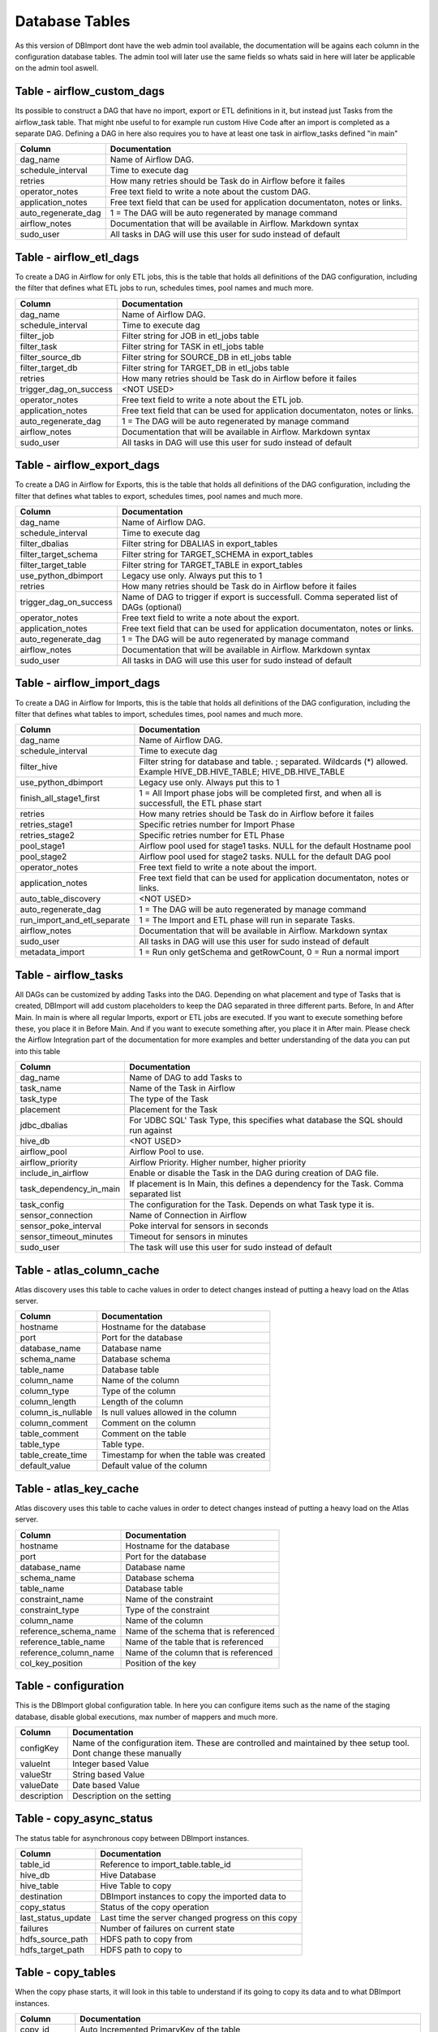 Database Tables
===============

As this version of DBImport dont have the web admin tool available, the documentation will be agains each column in the configuration database tables. The admin tool will later use the same fields so whats said in here will later be applicable on the admin tool aswell.

 
 
 
Table - airflow_custom_dags
---------------------------

Its possible to construct a DAG that have no import, export or ETL definitions in it, but instead just Tasks from the airflow_task table. That might nbe useful to for example run custom Hive Code after an import is completed as a separate DAG. Defining a DAG in here also requires you to have at least one task in airflow_tasks defined "in main"

+------------------------------------------+------------------------------------------------------------------------------------------------------------------------------------------------------------------------------------------------------------------------------+
| Column                                   | Documentation                                                                                                                                                                                                                |
+==========================================+==============================================================================================================================================================================================================================+
| dag_name                                 | Name of Airflow DAG.                                                                                                                                                                                                         |
+------------------------------------------+------------------------------------------------------------------------------------------------------------------------------------------------------------------------------------------------------------------------------+
| schedule_interval                        | Time to execute dag                                                                                                                                                                                                          |
+------------------------------------------+------------------------------------------------------------------------------------------------------------------------------------------------------------------------------------------------------------------------------+
| retries                                  | How many retries should be Task do in Airflow before it failes                                                                                                                                                               |
+------------------------------------------+------------------------------------------------------------------------------------------------------------------------------------------------------------------------------------------------------------------------------+
| operator_notes                           | Free text field to write a note about the custom DAG.                                                                                                                                                                        |
+------------------------------------------+------------------------------------------------------------------------------------------------------------------------------------------------------------------------------------------------------------------------------+
| application_notes                        | Free text field that can be used for application documentaton, notes or links.                                                                                                                                               |
+------------------------------------------+------------------------------------------------------------------------------------------------------------------------------------------------------------------------------------------------------------------------------+
| auto_regenerate_dag                      | 1 = The DAG will be auto regenerated by manage command                                                                                                                                                                       |
+------------------------------------------+------------------------------------------------------------------------------------------------------------------------------------------------------------------------------------------------------------------------------+
| airflow_notes                            | Documentation that will be available in Airflow. Markdown syntax                                                                                                                                                             |
+------------------------------------------+------------------------------------------------------------------------------------------------------------------------------------------------------------------------------------------------------------------------------+
| sudo_user                                | All tasks in DAG will use this user for sudo instead of default                                                                                                                                                              |
+------------------------------------------+------------------------------------------------------------------------------------------------------------------------------------------------------------------------------------------------------------------------------+
 
 
 
Table - airflow_etl_dags
------------------------

To create a DAG in Airflow for only ETL jobs, this is the table that holds all definitions of the DAG configuration, including the filter that defines what ETL jobs to run, schedules times, pool names and much more. 

+------------------------------------------+------------------------------------------------------------------------------------------------------------------------------------------------------------------------------------------------------------------------------+
| Column                                   | Documentation                                                                                                                                                                                                                |
+==========================================+==============================================================================================================================================================================================================================+
| dag_name                                 | Name of Airflow DAG.                                                                                                                                                                                                         |
+------------------------------------------+------------------------------------------------------------------------------------------------------------------------------------------------------------------------------------------------------------------------------+
| schedule_interval                        | Time to execute dag                                                                                                                                                                                                          |
+------------------------------------------+------------------------------------------------------------------------------------------------------------------------------------------------------------------------------------------------------------------------------+
| filter_job                               | Filter string for JOB in etl_jobs table                                                                                                                                                                                      |
+------------------------------------------+------------------------------------------------------------------------------------------------------------------------------------------------------------------------------------------------------------------------------+
| filter_task                              | Filter string for TASK in etl_jobs table                                                                                                                                                                                     |
+------------------------------------------+------------------------------------------------------------------------------------------------------------------------------------------------------------------------------------------------------------------------------+
| filter_source_db                         | Filter string for SOURCE_DB in etl_jobs table                                                                                                                                                                                |
+------------------------------------------+------------------------------------------------------------------------------------------------------------------------------------------------------------------------------------------------------------------------------+
| filter_target_db                         | Filter string for TARGET_DB in etl_jobs table                                                                                                                                                                                |
+------------------------------------------+------------------------------------------------------------------------------------------------------------------------------------------------------------------------------------------------------------------------------+
| retries                                  | How many retries should be Task do in Airflow before it failes                                                                                                                                                               |
+------------------------------------------+------------------------------------------------------------------------------------------------------------------------------------------------------------------------------------------------------------------------------+
| trigger_dag_on_success                   | <NOT USED>                                                                                                                                                                                                                   |
+------------------------------------------+------------------------------------------------------------------------------------------------------------------------------------------------------------------------------------------------------------------------------+
| operator_notes                           | Free text field to write a note about the ETL job.                                                                                                                                                                           |
+------------------------------------------+------------------------------------------------------------------------------------------------------------------------------------------------------------------------------------------------------------------------------+
| application_notes                        | Free text field that can be used for application documentaton, notes or links.                                                                                                                                               |
+------------------------------------------+------------------------------------------------------------------------------------------------------------------------------------------------------------------------------------------------------------------------------+
| auto_regenerate_dag                      | 1 = The DAG will be auto regenerated by manage command                                                                                                                                                                       |
+------------------------------------------+------------------------------------------------------------------------------------------------------------------------------------------------------------------------------------------------------------------------------+
| airflow_notes                            | Documentation that will be available in Airflow. Markdown syntax                                                                                                                                                             |
+------------------------------------------+------------------------------------------------------------------------------------------------------------------------------------------------------------------------------------------------------------------------------+
| sudo_user                                | All tasks in DAG will use this user for sudo instead of default                                                                                                                                                              |
+------------------------------------------+------------------------------------------------------------------------------------------------------------------------------------------------------------------------------------------------------------------------------+
 
 
 
Table - airflow_export_dags
---------------------------

To create a DAG in Airflow for Exports, this is the table that holds all definitions of the DAG configuration, including the filter that defines what tables to export, schedules times, pool names and much more. 

+------------------------------------------+------------------------------------------------------------------------------------------------------------------------------------------------------------------------------------------------------------------------------+
| Column                                   | Documentation                                                                                                                                                                                                                |
+==========================================+==============================================================================================================================================================================================================================+
| dag_name                                 | Name of Airflow DAG.                                                                                                                                                                                                         |
+------------------------------------------+------------------------------------------------------------------------------------------------------------------------------------------------------------------------------------------------------------------------------+
| schedule_interval                        | Time to execute dag                                                                                                                                                                                                          |
+------------------------------------------+------------------------------------------------------------------------------------------------------------------------------------------------------------------------------------------------------------------------------+
| filter_dbalias                           | Filter string for DBALIAS in export_tables                                                                                                                                                                                   |
+------------------------------------------+------------------------------------------------------------------------------------------------------------------------------------------------------------------------------------------------------------------------------+
| filter_target_schema                     | Filter string for TARGET_SCHEMA  in export_tables                                                                                                                                                                            |
+------------------------------------------+------------------------------------------------------------------------------------------------------------------------------------------------------------------------------------------------------------------------------+
| filter_target_table                      | Filter string for TARGET_TABLE  in export_tables                                                                                                                                                                             |
+------------------------------------------+------------------------------------------------------------------------------------------------------------------------------------------------------------------------------------------------------------------------------+
| use_python_dbimport                      | Legacy use only. Always put this to 1                                                                                                                                                                                        |
+------------------------------------------+------------------------------------------------------------------------------------------------------------------------------------------------------------------------------------------------------------------------------+
| retries                                  | How many retries should be Task do in Airflow before it failes                                                                                                                                                               |
+------------------------------------------+------------------------------------------------------------------------------------------------------------------------------------------------------------------------------------------------------------------------------+
| trigger_dag_on_success                   | Name of DAG to trigger if export is successfull. Comma seperated list of DAGs (optional)                                                                                                                                     |
+------------------------------------------+------------------------------------------------------------------------------------------------------------------------------------------------------------------------------------------------------------------------------+
| operator_notes                           | Free text field to write a note about the export.                                                                                                                                                                            |
+------------------------------------------+------------------------------------------------------------------------------------------------------------------------------------------------------------------------------------------------------------------------------+
| application_notes                        | Free text field that can be used for application documentaton, notes or links.                                                                                                                                               |
+------------------------------------------+------------------------------------------------------------------------------------------------------------------------------------------------------------------------------------------------------------------------------+
| auto_regenerate_dag                      | 1 = The DAG will be auto regenerated by manage command                                                                                                                                                                       |
+------------------------------------------+------------------------------------------------------------------------------------------------------------------------------------------------------------------------------------------------------------------------------+
| airflow_notes                            | Documentation that will be available in Airflow. Markdown syntax                                                                                                                                                             |
+------------------------------------------+------------------------------------------------------------------------------------------------------------------------------------------------------------------------------------------------------------------------------+
| sudo_user                                | All tasks in DAG will use this user for sudo instead of default                                                                                                                                                              |
+------------------------------------------+------------------------------------------------------------------------------------------------------------------------------------------------------------------------------------------------------------------------------+
 
 
 
Table - airflow_import_dags
---------------------------

To create a DAG in Airflow for Imports, this is the table that holds all definitions of the DAG configuration, including the filter that defines what tables to import, schedules times, pool names and much more.

+------------------------------------------+------------------------------------------------------------------------------------------------------------------------------------------------------------------------------------------------------------------------------+
| Column                                   | Documentation                                                                                                                                                                                                                |
+==========================================+==============================================================================================================================================================================================================================+
| dag_name                                 | Name of Airflow DAG.                                                                                                                                                                                                         |
+------------------------------------------+------------------------------------------------------------------------------------------------------------------------------------------------------------------------------------------------------------------------------+
| schedule_interval                        | Time to execute dag                                                                                                                                                                                                          |
+------------------------------------------+------------------------------------------------------------------------------------------------------------------------------------------------------------------------------------------------------------------------------+
| filter_hive                              | Filter string for database and table. ; separated. Wildcards (*) allowed. Example HIVE_DB.HIVE_TABLE; HIVE_DB.HIVE_TABLE                                                                                                     |
+------------------------------------------+------------------------------------------------------------------------------------------------------------------------------------------------------------------------------------------------------------------------------+
| use_python_dbimport                      | Legacy use only. Always put this to 1                                                                                                                                                                                        |
+------------------------------------------+------------------------------------------------------------------------------------------------------------------------------------------------------------------------------------------------------------------------------+
| finish_all_stage1_first                  | 1 = All Import phase jobs will be completed first, and when all is successfull, the ETL phase start                                                                                                                          |
+------------------------------------------+------------------------------------------------------------------------------------------------------------------------------------------------------------------------------------------------------------------------------+
| retries                                  | How many retries should be Task do in Airflow before it failes                                                                                                                                                               |
+------------------------------------------+------------------------------------------------------------------------------------------------------------------------------------------------------------------------------------------------------------------------------+
| retries_stage1                           | Specific retries number for Import Phase                                                                                                                                                                                     |
+------------------------------------------+------------------------------------------------------------------------------------------------------------------------------------------------------------------------------------------------------------------------------+
| retries_stage2                           | Specific retries number for ETL Phase                                                                                                                                                                                        |
+------------------------------------------+------------------------------------------------------------------------------------------------------------------------------------------------------------------------------------------------------------------------------+
| pool_stage1                              | Airflow pool used for stage1 tasks. NULL for the default Hostname pool                                                                                                                                                       |
+------------------------------------------+------------------------------------------------------------------------------------------------------------------------------------------------------------------------------------------------------------------------------+
| pool_stage2                              | Airflow pool used for stage2 tasks. NULL for the default DAG pool                                                                                                                                                            |
+------------------------------------------+------------------------------------------------------------------------------------------------------------------------------------------------------------------------------------------------------------------------------+
| operator_notes                           | Free text field to write a note about the import.                                                                                                                                                                            |
+------------------------------------------+------------------------------------------------------------------------------------------------------------------------------------------------------------------------------------------------------------------------------+
| application_notes                        | Free text field that can be used for application documentaton, notes or links.                                                                                                                                               |
+------------------------------------------+------------------------------------------------------------------------------------------------------------------------------------------------------------------------------------------------------------------------------+
| auto_table_discovery                     | <NOT USED>                                                                                                                                                                                                                   |
+------------------------------------------+------------------------------------------------------------------------------------------------------------------------------------------------------------------------------------------------------------------------------+
| auto_regenerate_dag                      | 1 = The DAG will be auto regenerated by manage command                                                                                                                                                                       |
+------------------------------------------+------------------------------------------------------------------------------------------------------------------------------------------------------------------------------------------------------------------------------+
| run_import_and_etl_separate              | 1 = The Import and ETL phase will run in separate Tasks.                                                                                                                                                                     |
+------------------------------------------+------------------------------------------------------------------------------------------------------------------------------------------------------------------------------------------------------------------------------+
| airflow_notes                            | Documentation that will be available in Airflow. Markdown syntax                                                                                                                                                             |
+------------------------------------------+------------------------------------------------------------------------------------------------------------------------------------------------------------------------------------------------------------------------------+
| sudo_user                                | All tasks in DAG will use this user for sudo instead of default                                                                                                                                                              |
+------------------------------------------+------------------------------------------------------------------------------------------------------------------------------------------------------------------------------------------------------------------------------+
| metadata_import                          | 1 = Run only getSchema and getRowCount, 0 = Run a normal import                                                                                                                                                              |
+------------------------------------------+------------------------------------------------------------------------------------------------------------------------------------------------------------------------------------------------------------------------------+
 
 
 
Table - airflow_tasks
---------------------

All DAGs can be customized by adding Tasks into the DAG. Depending on what placement and type of Tasks that is created, DBImport will add custom placeholders to keep the DAG separated in three different parts. Before, In and After Main. In main is where all regular Imports, export or ETL jobs are executed. If you want to execute something before these, you place it in Before Main. And if you want to execute something after, you place it in After main. Please check the Airflow Integration part of the documentation for more examples and better understanding of the data you can put into this table

+------------------------------------------+------------------------------------------------------------------------------------------------------------------------------------------------------------------------------------------------------------------------------+
| Column                                   | Documentation                                                                                                                                                                                                                |
+==========================================+==============================================================================================================================================================================================================================+
| dag_name                                 | Name of DAG to add Tasks to                                                                                                                                                                                                  |
+------------------------------------------+------------------------------------------------------------------------------------------------------------------------------------------------------------------------------------------------------------------------------+
| task_name                                | Name of the Task in Airflow                                                                                                                                                                                                  |
+------------------------------------------+------------------------------------------------------------------------------------------------------------------------------------------------------------------------------------------------------------------------------+
| task_type                                | The type of the Task                                                                                                                                                                                                         |
+------------------------------------------+------------------------------------------------------------------------------------------------------------------------------------------------------------------------------------------------------------------------------+
| placement                                | Placement for the Task                                                                                                                                                                                                       |
+------------------------------------------+------------------------------------------------------------------------------------------------------------------------------------------------------------------------------------------------------------------------------+
| jdbc_dbalias                             | For  'JDBC SQL' Task Type, this specifies what database the SQL should run against                                                                                                                                           |
+------------------------------------------+------------------------------------------------------------------------------------------------------------------------------------------------------------------------------------------------------------------------------+
| hive_db                                  | <NOT USED>                                                                                                                                                                                                                   |
+------------------------------------------+------------------------------------------------------------------------------------------------------------------------------------------------------------------------------------------------------------------------------+
| airflow_pool                             | Airflow Pool to use.                                                                                                                                                                                                         |
+------------------------------------------+------------------------------------------------------------------------------------------------------------------------------------------------------------------------------------------------------------------------------+
| airflow_priority                         | Airflow Priority. Higher number, higher priority                                                                                                                                                                             |
+------------------------------------------+------------------------------------------------------------------------------------------------------------------------------------------------------------------------------------------------------------------------------+
| include_in_airflow                       | Enable or disable the Task in the DAG during creation of DAG file.                                                                                                                                                           |
+------------------------------------------+------------------------------------------------------------------------------------------------------------------------------------------------------------------------------------------------------------------------------+
| task_dependency_in_main                  | If placement is In Main, this defines a dependency for the Task. Comma separated list                                                                                                                                        |
+------------------------------------------+------------------------------------------------------------------------------------------------------------------------------------------------------------------------------------------------------------------------------+
| task_config                              | The configuration for the Task. Depends on what Task type it is.                                                                                                                                                             |
+------------------------------------------+------------------------------------------------------------------------------------------------------------------------------------------------------------------------------------------------------------------------------+
| sensor_connection                        | Name of Connection in Airflow                                                                                                                                                                                                |
+------------------------------------------+------------------------------------------------------------------------------------------------------------------------------------------------------------------------------------------------------------------------------+
| sensor_poke_interval                     | Poke interval for sensors in seconds                                                                                                                                                                                         |
+------------------------------------------+------------------------------------------------------------------------------------------------------------------------------------------------------------------------------------------------------------------------------+
| sensor_timeout_minutes                   | Timeout for sensors in minutes                                                                                                                                                                                               |
+------------------------------------------+------------------------------------------------------------------------------------------------------------------------------------------------------------------------------------------------------------------------------+
| sudo_user                                | The task will use this user for sudo instead of default                                                                                                                                                                      |
+------------------------------------------+------------------------------------------------------------------------------------------------------------------------------------------------------------------------------------------------------------------------------+
 
 
 
Table - atlas_column_cache
--------------------------

Atlas discovery uses this table to cache values in order to detect changes instead of putting a heavy load on the Atlas server.

+------------------------------------------+------------------------------------------------------------------------------------------------------------------------------------------------------------------------------------------------------------------------------+
| Column                                   | Documentation                                                                                                                                                                                                                |
+==========================================+==============================================================================================================================================================================================================================+
| hostname                                 | Hostname for the database                                                                                                                                                                                                    |
+------------------------------------------+------------------------------------------------------------------------------------------------------------------------------------------------------------------------------------------------------------------------------+
| port                                     | Port for the database                                                                                                                                                                                                        |
+------------------------------------------+------------------------------------------------------------------------------------------------------------------------------------------------------------------------------------------------------------------------------+
| database_name                            | Database name                                                                                                                                                                                                                |
+------------------------------------------+------------------------------------------------------------------------------------------------------------------------------------------------------------------------------------------------------------------------------+
| schema_name                              | Database schema                                                                                                                                                                                                              |
+------------------------------------------+------------------------------------------------------------------------------------------------------------------------------------------------------------------------------------------------------------------------------+
| table_name                               | Database table                                                                                                                                                                                                               |
+------------------------------------------+------------------------------------------------------------------------------------------------------------------------------------------------------------------------------------------------------------------------------+
| column_name                              | Name of the column                                                                                                                                                                                                           |
+------------------------------------------+------------------------------------------------------------------------------------------------------------------------------------------------------------------------------------------------------------------------------+
| column_type                              | Type of the column                                                                                                                                                                                                           |
+------------------------------------------+------------------------------------------------------------------------------------------------------------------------------------------------------------------------------------------------------------------------------+
| column_length                            | Length of the column                                                                                                                                                                                                         |
+------------------------------------------+------------------------------------------------------------------------------------------------------------------------------------------------------------------------------------------------------------------------------+
| column_is_nullable                       | Is null values allowed in the column                                                                                                                                                                                         |
+------------------------------------------+------------------------------------------------------------------------------------------------------------------------------------------------------------------------------------------------------------------------------+
| column_comment                           | Comment on the column                                                                                                                                                                                                        |
+------------------------------------------+------------------------------------------------------------------------------------------------------------------------------------------------------------------------------------------------------------------------------+
| table_comment                            | Comment on the table                                                                                                                                                                                                         |
+------------------------------------------+------------------------------------------------------------------------------------------------------------------------------------------------------------------------------------------------------------------------------+
| table_type                               | Table type.                                                                                                                                                                                                                  |
+------------------------------------------+------------------------------------------------------------------------------------------------------------------------------------------------------------------------------------------------------------------------------+
| table_create_time                        | Timestamp for when the table was created                                                                                                                                                                                     |
+------------------------------------------+------------------------------------------------------------------------------------------------------------------------------------------------------------------------------------------------------------------------------+
| default_value                            | Default value of the column                                                                                                                                                                                                  |
+------------------------------------------+------------------------------------------------------------------------------------------------------------------------------------------------------------------------------------------------------------------------------+
 
 
 
Table - atlas_key_cache
-----------------------

Atlas discovery uses this table to cache values in order to detect changes instead of putting a heavy load on the Atlas server.

+------------------------------------------+------------------------------------------------------------------------------------------------------------------------------------------------------------------------------------------------------------------------------+
| Column                                   | Documentation                                                                                                                                                                                                                |
+==========================================+==============================================================================================================================================================================================================================+
| hostname                                 | Hostname for the database                                                                                                                                                                                                    |
+------------------------------------------+------------------------------------------------------------------------------------------------------------------------------------------------------------------------------------------------------------------------------+
| port                                     | Port for the database                                                                                                                                                                                                        |
+------------------------------------------+------------------------------------------------------------------------------------------------------------------------------------------------------------------------------------------------------------------------------+
| database_name                            | Database name                                                                                                                                                                                                                |
+------------------------------------------+------------------------------------------------------------------------------------------------------------------------------------------------------------------------------------------------------------------------------+
| schema_name                              | Database schema                                                                                                                                                                                                              |
+------------------------------------------+------------------------------------------------------------------------------------------------------------------------------------------------------------------------------------------------------------------------------+
| table_name                               | Database table                                                                                                                                                                                                               |
+------------------------------------------+------------------------------------------------------------------------------------------------------------------------------------------------------------------------------------------------------------------------------+
| constraint_name                          | Name of the constraint                                                                                                                                                                                                       |
+------------------------------------------+------------------------------------------------------------------------------------------------------------------------------------------------------------------------------------------------------------------------------+
| constraint_type                          | Type of the constraint                                                                                                                                                                                                       |
+------------------------------------------+------------------------------------------------------------------------------------------------------------------------------------------------------------------------------------------------------------------------------+
| column_name                              | Name of the column                                                                                                                                                                                                           |
+------------------------------------------+------------------------------------------------------------------------------------------------------------------------------------------------------------------------------------------------------------------------------+
| reference_schema_name                    | Name of the schema that is referenced                                                                                                                                                                                        |
+------------------------------------------+------------------------------------------------------------------------------------------------------------------------------------------------------------------------------------------------------------------------------+
| reference_table_name                     | Name of the table that is referenced                                                                                                                                                                                         |
+------------------------------------------+------------------------------------------------------------------------------------------------------------------------------------------------------------------------------------------------------------------------------+
| reference_column_name                    | Name of the column that is referenced                                                                                                                                                                                        |
+------------------------------------------+------------------------------------------------------------------------------------------------------------------------------------------------------------------------------------------------------------------------------+
| col_key_position                         | Position of the key                                                                                                                                                                                                          |
+------------------------------------------+------------------------------------------------------------------------------------------------------------------------------------------------------------------------------------------------------------------------------+
 
 
 
Table - configuration
---------------------

This is the DBImport global configuration table. In here you can configure items such as the name of the staging database, disable global executions, max number of mappers and much more. 

+------------------------------------------+------------------------------------------------------------------------------------------------------------------------------------------------------------------------------------------------------------------------------+
| Column                                   | Documentation                                                                                                                                                                                                                |
+==========================================+==============================================================================================================================================================================================================================+
| configKey                                | Name of the configuration item. These are controlled and maintained by thee setup tool. Dont change these manually                                                                                                           |
+------------------------------------------+------------------------------------------------------------------------------------------------------------------------------------------------------------------------------------------------------------------------------+
| valueInt                                 | Integer based Value                                                                                                                                                                                                          |
+------------------------------------------+------------------------------------------------------------------------------------------------------------------------------------------------------------------------------------------------------------------------------+
| valueStr                                 | String based Value                                                                                                                                                                                                           |
+------------------------------------------+------------------------------------------------------------------------------------------------------------------------------------------------------------------------------------------------------------------------------+
| valueDate                                | Date based Value                                                                                                                                                                                                             |
+------------------------------------------+------------------------------------------------------------------------------------------------------------------------------------------------------------------------------------------------------------------------------+
| description                              | Description on the setting                                                                                                                                                                                                   |
+------------------------------------------+------------------------------------------------------------------------------------------------------------------------------------------------------------------------------------------------------------------------------+
 
 
 
Table - copy_async_status
-------------------------

The status table for asynchronous copy between DBImport instances.

+------------------------------------------+------------------------------------------------------------------------------------------------------------------------------------------------------------------------------------------------------------------------------+
| Column                                   | Documentation                                                                                                                                                                                                                |
+==========================================+==============================================================================================================================================================================================================================+
| table_id                                 | Reference to import_table.table_id                                                                                                                                                                                           |
+------------------------------------------+------------------------------------------------------------------------------------------------------------------------------------------------------------------------------------------------------------------------------+
| hive_db                                  | Hive Database                                                                                                                                                                                                                |
+------------------------------------------+------------------------------------------------------------------------------------------------------------------------------------------------------------------------------------------------------------------------------+
| hive_table                               | Hive Table to copy                                                                                                                                                                                                           |
+------------------------------------------+------------------------------------------------------------------------------------------------------------------------------------------------------------------------------------------------------------------------------+
| destination                              | DBImport instances to copy the imported data to                                                                                                                                                                              |
+------------------------------------------+------------------------------------------------------------------------------------------------------------------------------------------------------------------------------------------------------------------------------+
| copy_status                              | Status of the copy operation                                                                                                                                                                                                 |
+------------------------------------------+------------------------------------------------------------------------------------------------------------------------------------------------------------------------------------------------------------------------------+
| last_status_update                       | Last time the server changed progress on this copy                                                                                                                                                                           |
+------------------------------------------+------------------------------------------------------------------------------------------------------------------------------------------------------------------------------------------------------------------------------+
| failures                                 | Number of failures on current state                                                                                                                                                                                          |
+------------------------------------------+------------------------------------------------------------------------------------------------------------------------------------------------------------------------------------------------------------------------------+
| hdfs_source_path                         | HDFS path to copy from                                                                                                                                                                                                       |
+------------------------------------------+------------------------------------------------------------------------------------------------------------------------------------------------------------------------------------------------------------------------------+
| hdfs_target_path                         | HDFS path to copy to                                                                                                                                                                                                         |
+------------------------------------------+------------------------------------------------------------------------------------------------------------------------------------------------------------------------------------------------------------------------------+
 
 
 
Table - copy_tables
-------------------

When the copy phase starts, it will look in this table to understand if its going to copy its data and to what DBImport instances.

+------------------------------------------+------------------------------------------------------------------------------------------------------------------------------------------------------------------------------------------------------------------------------+
| Column                                   | Documentation                                                                                                                                                                                                                |
+==========================================+==============================================================================================================================================================================================================================+
| copy_id                                  | Auto Incremented PrimaryKey of the table                                                                                                                                                                                     |
+------------------------------------------+------------------------------------------------------------------------------------------------------------------------------------------------------------------------------------------------------------------------------+
| hive_filter                              | Filter string for database and table. ; separated. Wildcards (*) allowed. Example HIVE_DB.HIVE_TABLE; HIVE_DB.HIVE_TABLE                                                                                                     |
+------------------------------------------+------------------------------------------------------------------------------------------------------------------------------------------------------------------------------------------------------------------------------+
| destination                              | DBImport instances to copy the imported data to                                                                                                                                                                              |
+------------------------------------------+------------------------------------------------------------------------------------------------------------------------------------------------------------------------------------------------------------------------------+
| data_transfer                            | Synchronous will transfer the data as part of the Import. Asynchronous will transfer the data by a separate process and not part of the Import                                                                               |
+------------------------------------------+------------------------------------------------------------------------------------------------------------------------------------------------------------------------------------------------------------------------------+
 
 
 
Table - dbimport_instances
--------------------------

This table contains all DBInstance that will receive data from this instance during the copy phase

+------------------------------------------+------------------------------------------------------------------------------------------------------------------------------------------------------------------------------------------------------------------------------+
| Column                                   | Documentation                                                                                                                                                                                                                |
+==========================================+==============================================================================================================================================================================================================================+
| instance_id                              | Auto Incremented PrimaryKey of the table                                                                                                                                                                                     |
+------------------------------------------+------------------------------------------------------------------------------------------------------------------------------------------------------------------------------------------------------------------------------+
| name                                     | Name of the DBImport instance                                                                                                                                                                                                |
+------------------------------------------+------------------------------------------------------------------------------------------------------------------------------------------------------------------------------------------------------------------------------+
| db_hostname                              | MySQL Hostname to DBImport database                                                                                                                                                                                          |
+------------------------------------------+------------------------------------------------------------------------------------------------------------------------------------------------------------------------------------------------------------------------------+
| db_port                                  | MySQL Port to DBImport database                                                                                                                                                                                              |
+------------------------------------------+------------------------------------------------------------------------------------------------------------------------------------------------------------------------------------------------------------------------------+
| db_database                              | MySQL Database to DBImport database                                                                                                                                                                                          |
+------------------------------------------+------------------------------------------------------------------------------------------------------------------------------------------------------------------------------------------------------------------------------+
| db_credentials                           | MySQL Username and Password to DBImport database                                                                                                                                                                             |
+------------------------------------------+------------------------------------------------------------------------------------------------------------------------------------------------------------------------------------------------------------------------------+
| hdfs_address                             | HDFS address. Example hdfs://hadoopcluster                                                                                                                                                                                   |
+------------------------------------------+------------------------------------------------------------------------------------------------------------------------------------------------------------------------------------------------------------------------------+
| hdfs_basedir                             | The base dir to write data to. Example /apps/dbimport                                                                                                                                                                        |
+------------------------------------------+------------------------------------------------------------------------------------------------------------------------------------------------------------------------------------------------------------------------------+
| sync_credentials                         | 0 = Credentials wont be synced, 1 = The credentials information will be synced to the other cluster                                                                                                                          |
+------------------------------------------+------------------------------------------------------------------------------------------------------------------------------------------------------------------------------------------------------------------------------+
 
 
 
Table - etl_jobs
----------------



+------------------------------------------+------------------------------------------------------------------------------------------------------------------------------------------------------------------------------------------------------------------------------+
| Column                                   | Documentation                                                                                                                                                                                                                |
+==========================================+==============================================================================================================================================================================================================================+
| job                                      |                                                                                                                                                                                                                              |
+------------------------------------------+------------------------------------------------------------------------------------------------------------------------------------------------------------------------------------------------------------------------------+
| task                                     |                                                                                                                                                                                                                              |
+------------------------------------------+------------------------------------------------------------------------------------------------------------------------------------------------------------------------------------------------------------------------------+
| job_id                                   |                                                                                                                                                                                                                              |
+------------------------------------------+------------------------------------------------------------------------------------------------------------------------------------------------------------------------------------------------------------------------------+
| etl_type                                 |                                                                                                                                                                                                                              |
+------------------------------------------+------------------------------------------------------------------------------------------------------------------------------------------------------------------------------------------------------------------------------+
| include_in_airflow                       |                                                                                                                                                                                                                              |
+------------------------------------------+------------------------------------------------------------------------------------------------------------------------------------------------------------------------------------------------------------------------------+
| source_db                                |                                                                                                                                                                                                                              |
+------------------------------------------+------------------------------------------------------------------------------------------------------------------------------------------------------------------------------------------------------------------------------+
| source_table                             |                                                                                                                                                                                                                              |
+------------------------------------------+------------------------------------------------------------------------------------------------------------------------------------------------------------------------------------------------------------------------------+
| target_db                                |                                                                                                                                                                                                                              |
+------------------------------------------+------------------------------------------------------------------------------------------------------------------------------------------------------------------------------------------------------------------------------+
| target_table                             |                                                                                                                                                                                                                              |
+------------------------------------------+------------------------------------------------------------------------------------------------------------------------------------------------------------------------------------------------------------------------------+
| operator_notes                           | Free text field to write a note about the import.                                                                                                                                                                            |
+------------------------------------------+------------------------------------------------------------------------------------------------------------------------------------------------------------------------------------------------------------------------------+
 
 
 
Table - export_columns
----------------------

This table contains all columns that exists on all tables that we are exporting. Unlike the export_tables table, this one gets created automatically by the export tool

+------------------------------------------+------------------------------------------------------------------------------------------------------------------------------------------------------------------------------------------------------------------------------+
| Column                                   | Documentation                                                                                                                                                                                                                |
+==========================================+==============================================================================================================================================================================================================================+
| table_id                                 | Foreign Key to export_tables column 'table_id'                                                                                                                                                                               |
+------------------------------------------+------------------------------------------------------------------------------------------------------------------------------------------------------------------------------------------------------------------------------+
| column_id                                | Unique identifier                                                                                                                                                                                                            |
+------------------------------------------+------------------------------------------------------------------------------------------------------------------------------------------------------------------------------------------------------------------------------+
| column_name                              | Name of column in target table. Dont change this manually                                                                                                                                                                    |
+------------------------------------------+------------------------------------------------------------------------------------------------------------------------------------------------------------------------------------------------------------------------------+
| column_type                              | Column type from Hive. Dont change this manually                                                                                                                                                                             |
+------------------------------------------+------------------------------------------------------------------------------------------------------------------------------------------------------------------------------------------------------------------------------+
| column_order                             | The order of the columns. Dont change this manually                                                                                                                                                                          |
+------------------------------------------+------------------------------------------------------------------------------------------------------------------------------------------------------------------------------------------------------------------------------+
| hive_db                                  | Only used to make it easier to read the table. No real usage                                                                                                                                                                 |
+------------------------------------------+------------------------------------------------------------------------------------------------------------------------------------------------------------------------------------------------------------------------------+
| hive_table                               | Only used to make it easier to read the table. No real usage                                                                                                                                                                 |
+------------------------------------------+------------------------------------------------------------------------------------------------------------------------------------------------------------------------------------------------------------------------------+
| target_column_name                       | Override the name of column in the target system                                                                                                                                                                             |
+------------------------------------------+------------------------------------------------------------------------------------------------------------------------------------------------------------------------------------------------------------------------------+
| target_column_type                       | Override the column type in the target system                                                                                                                                                                                |
+------------------------------------------+------------------------------------------------------------------------------------------------------------------------------------------------------------------------------------------------------------------------------+
| last_update_from_hive                    | Timestamp of last schema update from Hive. Dont change this manually                                                                                                                                                         |
+------------------------------------------+------------------------------------------------------------------------------------------------------------------------------------------------------------------------------------------------------------------------------+
| last_export_time                         | Timestamp of last export. Dont change this manually                                                                                                                                                                          |
+------------------------------------------+------------------------------------------------------------------------------------------------------------------------------------------------------------------------------------------------------------------------------+
| selection                                | <NOT USED>                                                                                                                                                                                                                   |
+------------------------------------------+------------------------------------------------------------------------------------------------------------------------------------------------------------------------------------------------------------------------------+
| include_in_export                        | 1 = Include column in export, 0 = Exclude column in export                                                                                                                                                                   |
+------------------------------------------+------------------------------------------------------------------------------------------------------------------------------------------------------------------------------------------------------------------------------+
| comment                                  | The column comment from the source system. Dont change this manually                                                                                                                                                         |
+------------------------------------------+------------------------------------------------------------------------------------------------------------------------------------------------------------------------------------------------------------------------------+
| operator_notes                           | Free text field to write a note about the import.                                                                                                                                                                            |
+------------------------------------------+------------------------------------------------------------------------------------------------------------------------------------------------------------------------------------------------------------------------------+
 
 
 
Table - export_retries_log
--------------------------

Log of all retries that have happened. 

+------------------------------------------+------------------------------------------------------------------------------------------------------------------------------------------------------------------------------------------------------------------------------+
| Column                                   | Documentation                                                                                                                                                                                                                |
+==========================================+==============================================================================================================================================================================================================================+
| dbalias                                  | Database connection name that we export to                                                                                                                                                                                   |
+------------------------------------------+------------------------------------------------------------------------------------------------------------------------------------------------------------------------------------------------------------------------------+
| target_schema                            | Schema on the target system                                                                                                                                                                                                  |
+------------------------------------------+------------------------------------------------------------------------------------------------------------------------------------------------------------------------------------------------------------------------------+
| target_table                             | Table on the target system                                                                                                                                                                                                   |
+------------------------------------------+------------------------------------------------------------------------------------------------------------------------------------------------------------------------------------------------------------------------------+
| retry_time                               | Time when the retry was started                                                                                                                                                                                              |
+------------------------------------------+------------------------------------------------------------------------------------------------------------------------------------------------------------------------------------------------------------------------------+
| stage                                    | The stage of the import that the retry started from. This is an internal stage and has nothing to do with stage1 and stage2 in Airflow DAG's                                                                                 |
+------------------------------------------+------------------------------------------------------------------------------------------------------------------------------------------------------------------------------------------------------------------------------+
| stage_description                        | Description of the stage                                                                                                                                                                                                     |
+------------------------------------------+------------------------------------------------------------------------------------------------------------------------------------------------------------------------------------------------------------------------------+
 
 
 
Table - export_stage
--------------------

The export tool keeps track of how far in the export the tool have succeeded. So in case of an error, lets say that Hive is not responding, the next time an export is executed it will skip the first part and continue from where it ended in error on the previous run. If you want to rerun from the begining, the information in this table needs to be cleared. This is done with the "manage --clearExportStage" tool. Keep in mind that clearing the stage of an incremental export might result in the loss of the data.

+------------------------------------------+------------------------------------------------------------------------------------------------------------------------------------------------------------------------------------------------------------------------------+
| Column                                   | Documentation                                                                                                                                                                                                                |
+==========================================+==============================================================================================================================================================================================================================+
| dbalias                                  | Database connection name that we export to                                                                                                                                                                                   |
+------------------------------------------+------------------------------------------------------------------------------------------------------------------------------------------------------------------------------------------------------------------------------+
| target_schema                            | Schema on the target system                                                                                                                                                                                                  |
+------------------------------------------+------------------------------------------------------------------------------------------------------------------------------------------------------------------------------------------------------------------------------+
| target_table                             | Table on the target system                                                                                                                                                                                                   |
+------------------------------------------+------------------------------------------------------------------------------------------------------------------------------------------------------------------------------------------------------------------------------+
| stage                                    | Current stage of the export. This is the internal stage number                                                                                                                                                               |
+------------------------------------------+------------------------------------------------------------------------------------------------------------------------------------------------------------------------------------------------------------------------------+
| stage_description                        | Description of the stage                                                                                                                                                                                                     |
+------------------------------------------+------------------------------------------------------------------------------------------------------------------------------------------------------------------------------------------------------------------------------+
| stage_time                               | The date and time when the import entered the stage                                                                                                                                                                          |
+------------------------------------------+------------------------------------------------------------------------------------------------------------------------------------------------------------------------------------------------------------------------------+
 
 
 
Table - export_stage_statistics
-------------------------------

As DBImport progress through the different stages of the export, it also keeps track of start and stop time for each stage together with the duration. That information is kept in this table

+------------------------------------------+------------------------------------------------------------------------------------------------------------------------------------------------------------------------------------------------------------------------------+
| Column                                   | Documentation                                                                                                                                                                                                                |
+==========================================+==============================================================================================================================================================================================================================+
| dbalias                                  | Database connection name that we export to                                                                                                                                                                                   |
+------------------------------------------+------------------------------------------------------------------------------------------------------------------------------------------------------------------------------------------------------------------------------+
| target_schema                            | Schema on the target system                                                                                                                                                                                                  |
+------------------------------------------+------------------------------------------------------------------------------------------------------------------------------------------------------------------------------------------------------------------------------+
| target_table                             | Table on the target system                                                                                                                                                                                                   |
+------------------------------------------+------------------------------------------------------------------------------------------------------------------------------------------------------------------------------------------------------------------------------+
| stage                                    | Current stage of the export. This is the internal stage number                                                                                                                                                               |
+------------------------------------------+------------------------------------------------------------------------------------------------------------------------------------------------------------------------------------------------------------------------------+
| start                                    | Time when stage started                                                                                                                                                                                                      |
+------------------------------------------+------------------------------------------------------------------------------------------------------------------------------------------------------------------------------------------------------------------------------+
| stop                                     | Time when stage was completed                                                                                                                                                                                                |
+------------------------------------------+------------------------------------------------------------------------------------------------------------------------------------------------------------------------------------------------------------------------------+
| duration                                 | Duration of stage                                                                                                                                                                                                            |
+------------------------------------------+------------------------------------------------------------------------------------------------------------------------------------------------------------------------------------------------------------------------------+
 
 
 
Table - export_statistics
-------------------------

At the end of each export, all statistics about how long each part took aswell as general information about Hive database and table, number of rows imported, size of the export and much more are logged in this table. This table grows and will never be truncated by DBImport itself. If it becomes to large for you, it's up to each user to delete or truncate this table as you see fit.

+------------------------------------------+------------------------------------------------------------------------------------------------------------------------------------------------------------------------------------------------------------------------------+
| Column                                   | Documentation                                                                                                                                                                                                                |
+==========================================+==============================================================================================================================================================================================================================+
| id                                       | Auto incremented PrimaryKey of the table                                                                                                                                                                                     |
+------------------------------------------+------------------------------------------------------------------------------------------------------------------------------------------------------------------------------------------------------------------------------+
| dbalias                                  | ID of the Database Connection                                                                                                                                                                                                |
+------------------------------------------+------------------------------------------------------------------------------------------------------------------------------------------------------------------------------------------------------------------------------+
| target_database                          | Name of the source database                                                                                                                                                                                                  |
+------------------------------------------+------------------------------------------------------------------------------------------------------------------------------------------------------------------------------------------------------------------------------+
| target_schema                            | Name of the source schema                                                                                                                                                                                                    |
+------------------------------------------+------------------------------------------------------------------------------------------------------------------------------------------------------------------------------------------------------------------------------+
| target_table                             | Name of the source table                                                                                                                                                                                                     |
+------------------------------------------+------------------------------------------------------------------------------------------------------------------------------------------------------------------------------------------------------------------------------+
| hive_db                                  | Hive Database                                                                                                                                                                                                                |
+------------------------------------------+------------------------------------------------------------------------------------------------------------------------------------------------------------------------------------------------------------------------------+
| hive_table                               | Hive Table                                                                                                                                                                                                                   |
+------------------------------------------+------------------------------------------------------------------------------------------------------------------------------------------------------------------------------------------------------------------------------+
| export_phase                             | Import Phase method                                                                                                                                                                                                          |
+------------------------------------------+------------------------------------------------------------------------------------------------------------------------------------------------------------------------------------------------------------------------------+
| incremental                              | 0 = Full import, 1 = Incremental import                                                                                                                                                                                      |
+------------------------------------------+------------------------------------------------------------------------------------------------------------------------------------------------------------------------------------------------------------------------------+
| rows                                     | How many rows that was imported                                                                                                                                                                                              |
+------------------------------------------+------------------------------------------------------------------------------------------------------------------------------------------------------------------------------------------------------------------------------+
| size                                     | The total size in bytes that was imported                                                                                                                                                                                    |
+------------------------------------------+------------------------------------------------------------------------------------------------------------------------------------------------------------------------------------------------------------------------------+
| sessions                                 | How many parallell sessions was used against the source (sqoop mappers)                                                                                                                                                      |
+------------------------------------------+------------------------------------------------------------------------------------------------------------------------------------------------------------------------------------------------------------------------------+
| duration                                 | Tota duration in seconds                                                                                                                                                                                                     |
+------------------------------------------+------------------------------------------------------------------------------------------------------------------------------------------------------------------------------------------------------------------------------+
| start                                    | Timestamp of start                                                                                                                                                                                                           |
+------------------------------------------+------------------------------------------------------------------------------------------------------------------------------------------------------------------------------------------------------------------------------+
| stop                                     | Timestamp of stop                                                                                                                                                                                                            |
+------------------------------------------+------------------------------------------------------------------------------------------------------------------------------------------------------------------------------------------------------------------------------+
| get_hive_tableschema_duration            |                                                                                                                                                                                                                              |
+------------------------------------------+------------------------------------------------------------------------------------------------------------------------------------------------------------------------------------------------------------------------------+
| get_hive_tableschema_start               |                                                                                                                                                                                                                              |
+------------------------------------------+------------------------------------------------------------------------------------------------------------------------------------------------------------------------------------------------------------------------------+
| get_hive_tableschema_stop                |                                                                                                                                                                                                                              |
+------------------------------------------+------------------------------------------------------------------------------------------------------------------------------------------------------------------------------------------------------------------------------+
| clear_table_rowcount_duration            |                                                                                                                                                                                                                              |
+------------------------------------------+------------------------------------------------------------------------------------------------------------------------------------------------------------------------------------------------------------------------------+
| clear_table_rowcount_start               |                                                                                                                                                                                                                              |
+------------------------------------------+------------------------------------------------------------------------------------------------------------------------------------------------------------------------------------------------------------------------------+
| clear_table_rowcount_stop                |                                                                                                                                                                                                                              |
+------------------------------------------+------------------------------------------------------------------------------------------------------------------------------------------------------------------------------------------------------------------------------+
| create_temp_table_duration               |                                                                                                                                                                                                                              |
+------------------------------------------+------------------------------------------------------------------------------------------------------------------------------------------------------------------------------------------------------------------------------+
| create_temp_table_start                  |                                                                                                                                                                                                                              |
+------------------------------------------+------------------------------------------------------------------------------------------------------------------------------------------------------------------------------------------------------------------------------+
| create_temp_table_stop                   |                                                                                                                                                                                                                              |
+------------------------------------------+------------------------------------------------------------------------------------------------------------------------------------------------------------------------------------------------------------------------------+
| truncate_temp_table_duration             |                                                                                                                                                                                                                              |
+------------------------------------------+------------------------------------------------------------------------------------------------------------------------------------------------------------------------------------------------------------------------------+
| truncate_temp_table_start                |                                                                                                                                                                                                                              |
+------------------------------------------+------------------------------------------------------------------------------------------------------------------------------------------------------------------------------------------------------------------------------+
| truncate_temp_table_stop                 |                                                                                                                                                                                                                              |
+------------------------------------------+------------------------------------------------------------------------------------------------------------------------------------------------------------------------------------------------------------------------------+
| fetch_maxvalue_start                     |                                                                                                                                                                                                                              |
+------------------------------------------+------------------------------------------------------------------------------------------------------------------------------------------------------------------------------------------------------------------------------+
| fetch_maxvalue_stop                      |                                                                                                                                                                                                                              |
+------------------------------------------+------------------------------------------------------------------------------------------------------------------------------------------------------------------------------------------------------------------------------+
| fetch_maxvalue_duration                  |                                                                                                                                                                                                                              |
+------------------------------------------+------------------------------------------------------------------------------------------------------------------------------------------------------------------------------------------------------------------------------+
| insert_into_temp_table_duration          |                                                                                                                                                                                                                              |
+------------------------------------------+------------------------------------------------------------------------------------------------------------------------------------------------------------------------------------------------------------------------------+
| insert_into_temp_table_start             |                                                                                                                                                                                                                              |
+------------------------------------------+------------------------------------------------------------------------------------------------------------------------------------------------------------------------------------------------------------------------------+
| insert_into_temp_table_stop              |                                                                                                                                                                                                                              |
+------------------------------------------+------------------------------------------------------------------------------------------------------------------------------------------------------------------------------------------------------------------------------+
| create_target_table_duration             |                                                                                                                                                                                                                              |
+------------------------------------------+------------------------------------------------------------------------------------------------------------------------------------------------------------------------------------------------------------------------------+
| create_target_table_start                |                                                                                                                                                                                                                              |
+------------------------------------------+------------------------------------------------------------------------------------------------------------------------------------------------------------------------------------------------------------------------------+
| create_target_table_stop                 |                                                                                                                                                                                                                              |
+------------------------------------------+------------------------------------------------------------------------------------------------------------------------------------------------------------------------------------------------------------------------------+
| truncate_target_table_duration           |                                                                                                                                                                                                                              |
+------------------------------------------+------------------------------------------------------------------------------------------------------------------------------------------------------------------------------------------------------------------------------+
| truncate_target_table_start              |                                                                                                                                                                                                                              |
+------------------------------------------+------------------------------------------------------------------------------------------------------------------------------------------------------------------------------------------------------------------------------+
| truncate_target_table_stop               |                                                                                                                                                                                                                              |
+------------------------------------------+------------------------------------------------------------------------------------------------------------------------------------------------------------------------------------------------------------------------------+
| sqoop_duration                           |                                                                                                                                                                                                                              |
+------------------------------------------+------------------------------------------------------------------------------------------------------------------------------------------------------------------------------------------------------------------------------+
| sqoop_start                              |                                                                                                                                                                                                                              |
+------------------------------------------+------------------------------------------------------------------------------------------------------------------------------------------------------------------------------------------------------------------------------+
| sqoop_stop                               |                                                                                                                                                                                                                              |
+------------------------------------------+------------------------------------------------------------------------------------------------------------------------------------------------------------------------------------------------------------------------------+
| validate_duration                        |                                                                                                                                                                                                                              |
+------------------------------------------+------------------------------------------------------------------------------------------------------------------------------------------------------------------------------------------------------------------------------+
| validate_start                           |                                                                                                                                                                                                                              |
+------------------------------------------+------------------------------------------------------------------------------------------------------------------------------------------------------------------------------------------------------------------------------+
| validate_stop                            |                                                                                                                                                                                                                              |
+------------------------------------------+------------------------------------------------------------------------------------------------------------------------------------------------------------------------------------------------------------------------------+
| update_statistics_duration               |                                                                                                                                                                                                                              |
+------------------------------------------+------------------------------------------------------------------------------------------------------------------------------------------------------------------------------------------------------------------------------+
| update_statistics_start                  |                                                                                                                                                                                                                              |
+------------------------------------------+------------------------------------------------------------------------------------------------------------------------------------------------------------------------------------------------------------------------------+
| update_statistics_stop                   |                                                                                                                                                                                                                              |
+------------------------------------------+------------------------------------------------------------------------------------------------------------------------------------------------------------------------------------------------------------------------------+
| update_target_table_duration             |                                                                                                                                                                                                                              |
+------------------------------------------+------------------------------------------------------------------------------------------------------------------------------------------------------------------------------------------------------------------------------+
| update_target_table_start                |                                                                                                                                                                                                                              |
+------------------------------------------+------------------------------------------------------------------------------------------------------------------------------------------------------------------------------------------------------------------------------+
| update_target_table_stop                 |                                                                                                                                                                                                                              |
+------------------------------------------+------------------------------------------------------------------------------------------------------------------------------------------------------------------------------------------------------------------------------+
| spark_duration                           |                                                                                                                                                                                                                              |
+------------------------------------------+------------------------------------------------------------------------------------------------------------------------------------------------------------------------------------------------------------------------------+
| spark_start                              |                                                                                                                                                                                                                              |
+------------------------------------------+------------------------------------------------------------------------------------------------------------------------------------------------------------------------------------------------------------------------------+
| spark_stop                               |                                                                                                                                                                                                                              |
+------------------------------------------+------------------------------------------------------------------------------------------------------------------------------------------------------------------------------------------------------------------------------+
| atlas_schema_duration                    |                                                                                                                                                                                                                              |
+------------------------------------------+------------------------------------------------------------------------------------------------------------------------------------------------------------------------------------------------------------------------------+
| atlas_schema_start                       |                                                                                                                                                                                                                              |
+------------------------------------------+------------------------------------------------------------------------------------------------------------------------------------------------------------------------------------------------------------------------------+
| atlas_schema_stop                        |                                                                                                                                                                                                                              |
+------------------------------------------+------------------------------------------------------------------------------------------------------------------------------------------------------------------------------------------------------------------------------+
 
 
 
Table - export_statistics_last
------------------------------

The last entry in table export_statistics is also stored in this table. This makes it easier to find the latest data without first grouping to find the latest entry. When export_statistics table grows to a high number of million rows, it saves alot of cpu power for the database server.

+------------------------------------------+------------------------------------------------------------------------------------------------------------------------------------------------------------------------------------------------------------------------------+
| Column                                   | Documentation                                                                                                                                                                                                                |
+==========================================+==============================================================================================================================================================================================================================+
| dbalias                                  | ID of the Database Connection                                                                                                                                                                                                |
+------------------------------------------+------------------------------------------------------------------------------------------------------------------------------------------------------------------------------------------------------------------------------+
| target_database                          | Name of the source database                                                                                                                                                                                                  |
+------------------------------------------+------------------------------------------------------------------------------------------------------------------------------------------------------------------------------------------------------------------------------+
| target_schema                            | Name of the source schema                                                                                                                                                                                                    |
+------------------------------------------+------------------------------------------------------------------------------------------------------------------------------------------------------------------------------------------------------------------------------+
| target_table                             | Name of the source table                                                                                                                                                                                                     |
+------------------------------------------+------------------------------------------------------------------------------------------------------------------------------------------------------------------------------------------------------------------------------+
| hive_db                                  | Hive Database                                                                                                                                                                                                                |
+------------------------------------------+------------------------------------------------------------------------------------------------------------------------------------------------------------------------------------------------------------------------------+
| hive_table                               | Hive Table                                                                                                                                                                                                                   |
+------------------------------------------+------------------------------------------------------------------------------------------------------------------------------------------------------------------------------------------------------------------------------+
| export_phase                             | Import Phase method                                                                                                                                                                                                          |
+------------------------------------------+------------------------------------------------------------------------------------------------------------------------------------------------------------------------------------------------------------------------------+
| incremental                              | 0 = Full import, 1 = Incremental import                                                                                                                                                                                      |
+------------------------------------------+------------------------------------------------------------------------------------------------------------------------------------------------------------------------------------------------------------------------------+
| rows                                     | How many rows that was imported                                                                                                                                                                                              |
+------------------------------------------+------------------------------------------------------------------------------------------------------------------------------------------------------------------------------------------------------------------------------+
| size                                     | The total size in bytes that was imported                                                                                                                                                                                    |
+------------------------------------------+------------------------------------------------------------------------------------------------------------------------------------------------------------------------------------------------------------------------------+
| sessions                                 | How many parallell sessions was used against the source (sqoop mappers)                                                                                                                                                      |
+------------------------------------------+------------------------------------------------------------------------------------------------------------------------------------------------------------------------------------------------------------------------------+
| duration                                 | Tota duration in seconds                                                                                                                                                                                                     |
+------------------------------------------+------------------------------------------------------------------------------------------------------------------------------------------------------------------------------------------------------------------------------+
| start                                    | Timestamp of start                                                                                                                                                                                                           |
+------------------------------------------+------------------------------------------------------------------------------------------------------------------------------------------------------------------------------------------------------------------------------+
| stop                                     | Timestamp of stop                                                                                                                                                                                                            |
+------------------------------------------+------------------------------------------------------------------------------------------------------------------------------------------------------------------------------------------------------------------------------+
| get_hive_tableschema_duration            |                                                                                                                                                                                                                              |
+------------------------------------------+------------------------------------------------------------------------------------------------------------------------------------------------------------------------------------------------------------------------------+
| get_hive_tableschema_start               |                                                                                                                                                                                                                              |
+------------------------------------------+------------------------------------------------------------------------------------------------------------------------------------------------------------------------------------------------------------------------------+
| get_hive_tableschema_stop                |                                                                                                                                                                                                                              |
+------------------------------------------+------------------------------------------------------------------------------------------------------------------------------------------------------------------------------------------------------------------------------+
| clear_table_rowcount_duration            |                                                                                                                                                                                                                              |
+------------------------------------------+------------------------------------------------------------------------------------------------------------------------------------------------------------------------------------------------------------------------------+
| clear_table_rowcount_start               |                                                                                                                                                                                                                              |
+------------------------------------------+------------------------------------------------------------------------------------------------------------------------------------------------------------------------------------------------------------------------------+
| clear_table_rowcount_stop                |                                                                                                                                                                                                                              |
+------------------------------------------+------------------------------------------------------------------------------------------------------------------------------------------------------------------------------------------------------------------------------+
| create_temp_table_duration               |                                                                                                                                                                                                                              |
+------------------------------------------+------------------------------------------------------------------------------------------------------------------------------------------------------------------------------------------------------------------------------+
| create_temp_table_start                  |                                                                                                                                                                                                                              |
+------------------------------------------+------------------------------------------------------------------------------------------------------------------------------------------------------------------------------------------------------------------------------+
| create_temp_table_stop                   |                                                                                                                                                                                                                              |
+------------------------------------------+------------------------------------------------------------------------------------------------------------------------------------------------------------------------------------------------------------------------------+
| truncate_temp_table_duration             |                                                                                                                                                                                                                              |
+------------------------------------------+------------------------------------------------------------------------------------------------------------------------------------------------------------------------------------------------------------------------------+
| truncate_temp_table_start                |                                                                                                                                                                                                                              |
+------------------------------------------+------------------------------------------------------------------------------------------------------------------------------------------------------------------------------------------------------------------------------+
| truncate_temp_table_stop                 |                                                                                                                                                                                                                              |
+------------------------------------------+------------------------------------------------------------------------------------------------------------------------------------------------------------------------------------------------------------------------------+
| fetch_maxvalue_start                     |                                                                                                                                                                                                                              |
+------------------------------------------+------------------------------------------------------------------------------------------------------------------------------------------------------------------------------------------------------------------------------+
| fetch_maxvalue_stop                      |                                                                                                                                                                                                                              |
+------------------------------------------+------------------------------------------------------------------------------------------------------------------------------------------------------------------------------------------------------------------------------+
| fetch_maxvalue_duration                  |                                                                                                                                                                                                                              |
+------------------------------------------+------------------------------------------------------------------------------------------------------------------------------------------------------------------------------------------------------------------------------+
| insert_into_temp_table_duration          |                                                                                                                                                                                                                              |
+------------------------------------------+------------------------------------------------------------------------------------------------------------------------------------------------------------------------------------------------------------------------------+
| insert_into_temp_table_start             |                                                                                                                                                                                                                              |
+------------------------------------------+------------------------------------------------------------------------------------------------------------------------------------------------------------------------------------------------------------------------------+
| insert_into_temp_table_stop              |                                                                                                                                                                                                                              |
+------------------------------------------+------------------------------------------------------------------------------------------------------------------------------------------------------------------------------------------------------------------------------+
| create_target_table_duration             |                                                                                                                                                                                                                              |
+------------------------------------------+------------------------------------------------------------------------------------------------------------------------------------------------------------------------------------------------------------------------------+
| create_target_table_start                |                                                                                                                                                                                                                              |
+------------------------------------------+------------------------------------------------------------------------------------------------------------------------------------------------------------------------------------------------------------------------------+
| create_target_table_stop                 |                                                                                                                                                                                                                              |
+------------------------------------------+------------------------------------------------------------------------------------------------------------------------------------------------------------------------------------------------------------------------------+
| truncate_target_table_duration           |                                                                                                                                                                                                                              |
+------------------------------------------+------------------------------------------------------------------------------------------------------------------------------------------------------------------------------------------------------------------------------+
| truncate_target_table_start              |                                                                                                                                                                                                                              |
+------------------------------------------+------------------------------------------------------------------------------------------------------------------------------------------------------------------------------------------------------------------------------+
| truncate_target_table_stop               |                                                                                                                                                                                                                              |
+------------------------------------------+------------------------------------------------------------------------------------------------------------------------------------------------------------------------------------------------------------------------------+
| sqoop_duration                           |                                                                                                                                                                                                                              |
+------------------------------------------+------------------------------------------------------------------------------------------------------------------------------------------------------------------------------------------------------------------------------+
| sqoop_start                              |                                                                                                                                                                                                                              |
+------------------------------------------+------------------------------------------------------------------------------------------------------------------------------------------------------------------------------------------------------------------------------+
| sqoop_stop                               |                                                                                                                                                                                                                              |
+------------------------------------------+------------------------------------------------------------------------------------------------------------------------------------------------------------------------------------------------------------------------------+
| validate_duration                        |                                                                                                                                                                                                                              |
+------------------------------------------+------------------------------------------------------------------------------------------------------------------------------------------------------------------------------------------------------------------------------+
| validate_start                           |                                                                                                                                                                                                                              |
+------------------------------------------+------------------------------------------------------------------------------------------------------------------------------------------------------------------------------------------------------------------------------+
| validate_stop                            |                                                                                                                                                                                                                              |
+------------------------------------------+------------------------------------------------------------------------------------------------------------------------------------------------------------------------------------------------------------------------------+
| update_statistics_duration               |                                                                                                                                                                                                                              |
+------------------------------------------+------------------------------------------------------------------------------------------------------------------------------------------------------------------------------------------------------------------------------+
| update_statistics_start                  |                                                                                                                                                                                                                              |
+------------------------------------------+------------------------------------------------------------------------------------------------------------------------------------------------------------------------------------------------------------------------------+
| update_statistics_stop                   |                                                                                                                                                                                                                              |
+------------------------------------------+------------------------------------------------------------------------------------------------------------------------------------------------------------------------------------------------------------------------------+
| update_target_table_duration             |                                                                                                                                                                                                                              |
+------------------------------------------+------------------------------------------------------------------------------------------------------------------------------------------------------------------------------------------------------------------------------+
| update_target_table_start                |                                                                                                                                                                                                                              |
+------------------------------------------+------------------------------------------------------------------------------------------------------------------------------------------------------------------------------------------------------------------------------+
| update_target_table_stop                 |                                                                                                                                                                                                                              |
+------------------------------------------+------------------------------------------------------------------------------------------------------------------------------------------------------------------------------------------------------------------------------+
| spark_duration                           |                                                                                                                                                                                                                              |
+------------------------------------------+------------------------------------------------------------------------------------------------------------------------------------------------------------------------------------------------------------------------------+
| spark_start                              |                                                                                                                                                                                                                              |
+------------------------------------------+------------------------------------------------------------------------------------------------------------------------------------------------------------------------------------------------------------------------------+
| spark_stop                               |                                                                                                                                                                                                                              |
+------------------------------------------+------------------------------------------------------------------------------------------------------------------------------------------------------------------------------------------------------------------------------+
| atlas_schema_duration                    |                                                                                                                                                                                                                              |
+------------------------------------------+------------------------------------------------------------------------------------------------------------------------------------------------------------------------------------------------------------------------------+
| atlas_schema_start                       |                                                                                                                                                                                                                              |
+------------------------------------------+------------------------------------------------------------------------------------------------------------------------------------------------------------------------------------------------------------------------------+
| atlas_schema_stop                        |                                                                                                                                                                                                                              |
+------------------------------------------+------------------------------------------------------------------------------------------------------------------------------------------------------------------------------------------------------------------------------+
 
 
 
Table - export_tables
---------------------

Main table where all tables that we can export are stored. 

+------------------------------------------+------------------------------------------------------------------------------------------------------------------------------------------------------------------------------------------------------------------------------+
| Column                                   | Documentation                                                                                                                                                                                                                |
+==========================================+==============================================================================================================================================================================================================================+
| dbalias                                  | Database connection name that we export to                                                                                                                                                                                   |
+------------------------------------------+------------------------------------------------------------------------------------------------------------------------------------------------------------------------------------------------------------------------------+
| target_schema                            | Schema on the target system                                                                                                                                                                                                  |
+------------------------------------------+------------------------------------------------------------------------------------------------------------------------------------------------------------------------------------------------------------------------------+
| target_table                             | Table on the target system                                                                                                                                                                                                   |
+------------------------------------------+------------------------------------------------------------------------------------------------------------------------------------------------------------------------------------------------------------------------------+
| table_id                                 | Unique identifier of the table                                                                                                                                                                                               |
+------------------------------------------+------------------------------------------------------------------------------------------------------------------------------------------------------------------------------------------------------------------------------+
| hive_db                                  | Name of Hive Database that we export from                                                                                                                                                                                    |
+------------------------------------------+------------------------------------------------------------------------------------------------------------------------------------------------------------------------------------------------------------------------------+
| hive_table                               | Name of Hive Table that we export from                                                                                                                                                                                       |
+------------------------------------------+------------------------------------------------------------------------------------------------------------------------------------------------------------------------------------------------------------------------------+
| export_type                              | What export method to use. Only full and incr is supported.                                                                                                                                                                  |
+------------------------------------------+------------------------------------------------------------------------------------------------------------------------------------------------------------------------------------------------------------------------------+
| export_tool                              | What tool should be used for exporting data                                                                                                                                                                                  |
+------------------------------------------+------------------------------------------------------------------------------------------------------------------------------------------------------------------------------------------------------------------------------+
| last_update_from_hive                    | Timestamp of last schema update from Hive                                                                                                                                                                                    |
+------------------------------------------+------------------------------------------------------------------------------------------------------------------------------------------------------------------------------------------------------------------------------+
| sql_where_addition                       | Will be added AFTER the SQL WHERE. If it's an incr export, this will be after the incr limit statements. Example "orderId > 1000"                                                                                            |
+------------------------------------------+------------------------------------------------------------------------------------------------------------------------------------------------------------------------------------------------------------------------------+
| include_in_airflow                       | Will the table be included in Airflow DAG when it matches the DAG selection                                                                                                                                                  |
+------------------------------------------+------------------------------------------------------------------------------------------------------------------------------------------------------------------------------------------------------------------------------+
| notUsed01                                | <NOT USED>                                                                                                                                                                                                                   |
+------------------------------------------+------------------------------------------------------------------------------------------------------------------------------------------------------------------------------------------------------------------------------+
| forceCreateTempTable                     | Force export to create a Hive table and export that instead. Useful when exporting views                                                                                                                                     |
+------------------------------------------+------------------------------------------------------------------------------------------------------------------------------------------------------------------------------------------------------------------------------+
| notUsed02                                | <NOT USED>                                                                                                                                                                                                                   |
+------------------------------------------+------------------------------------------------------------------------------------------------------------------------------------------------------------------------------------------------------------------------------+
| validate_export                          | 1 = Validate the export once it's done. 0 = Disable validation                                                                                                                                                               |
+------------------------------------------+------------------------------------------------------------------------------------------------------------------------------------------------------------------------------------------------------------------------------+
| validationMethod                         | Validation method to use                                                                                                                                                                                                     |
+------------------------------------------+------------------------------------------------------------------------------------------------------------------------------------------------------------------------------------------------------------------------------+
| validationCustomQueryHiveSQL             | Custom SQL query for Hive table                                                                                                                                                                                              |
+------------------------------------------+------------------------------------------------------------------------------------------------------------------------------------------------------------------------------------------------------------------------------+
| validationCustomQueryTargetSQL           | Custom SQL query for target table                                                                                                                                                                                            |
+------------------------------------------+------------------------------------------------------------------------------------------------------------------------------------------------------------------------------------------------------------------------------+
| uppercase_columns                        | -1 = auto (Oracle = uppercase, other databases = lowercase)                                                                                                                                                                  |
+------------------------------------------+------------------------------------------------------------------------------------------------------------------------------------------------------------------------------------------------------------------------------+
| truncate_target                          | 1 = Truncate the target table before we export the data. Not used by incremental exports                                                                                                                                     |
+------------------------------------------+------------------------------------------------------------------------------------------------------------------------------------------------------------------------------------------------------------------------------+
| mappers                                  | -1 = auto, 0 = invalid. Auto updated by 'export_main.sh'                                                                                                                                                                     |
+------------------------------------------+------------------------------------------------------------------------------------------------------------------------------------------------------------------------------------------------------------------------------+
| hive_rowcount                            | Number of rows in Hive table. Dont change manually                                                                                                                                                                           |
+------------------------------------------+------------------------------------------------------------------------------------------------------------------------------------------------------------------------------------------------------------------------------+
| target_rowcount                          | Number of rows in Target table. Dont change manually                                                                                                                                                                         |
+------------------------------------------+------------------------------------------------------------------------------------------------------------------------------------------------------------------------------------------------------------------------------+
| validationCustomQueryHiveValue           | Used for validation. Dont change manually                                                                                                                                                                                    |
+------------------------------------------+------------------------------------------------------------------------------------------------------------------------------------------------------------------------------------------------------------------------------+
| validationCustomQueryTargetValue         | Used for validation. Dont change manually                                                                                                                                                                                    |
+------------------------------------------+------------------------------------------------------------------------------------------------------------------------------------------------------------------------------------------------------------------------------+
| incr_column                              | The column in the Hive table that will be used to identify new rows for the incremental export. Must be a timestamp column                                                                                                   |
+------------------------------------------+------------------------------------------------------------------------------------------------------------------------------------------------------------------------------------------------------------------------------+
| incr_validation_method                   | full or incr. Full means that the validation will check to total number of rows up until maxvalue and compare source with target. Incr will only compare the rows between min and max value (the data that sqoop just wrote) |
+------------------------------------------+------------------------------------------------------------------------------------------------------------------------------------------------------------------------------------------------------------------------------+
| incr_minvalue                            | Used by incremental exports to keep track of progress. Dont change manually                                                                                                                                                  |
+------------------------------------------+------------------------------------------------------------------------------------------------------------------------------------------------------------------------------------------------------------------------------+
| incr_maxvalue                            | Used by incremental exports to keep track of progress. Dont change manually                                                                                                                                                  |
+------------------------------------------+------------------------------------------------------------------------------------------------------------------------------------------------------------------------------------------------------------------------------+
| incr_minvalue_pending                    | Used by incremental exports to keep track of progress. Dont change manually                                                                                                                                                  |
+------------------------------------------+------------------------------------------------------------------------------------------------------------------------------------------------------------------------------------------------------------------------------+
| incr_maxvalue_pending                    | Used by incremental exports to keep track of progress. Dont change manually                                                                                                                                                  |
+------------------------------------------+------------------------------------------------------------------------------------------------------------------------------------------------------------------------------------------------------------------------------+
| sqoop_options                            | Sqoop options to use during export.                                                                                                                                                                                          |
+------------------------------------------+------------------------------------------------------------------------------------------------------------------------------------------------------------------------------------------------------------------------------+
| sqoop_last_size                          | Used to track sqoop operation. Dont change manually                                                                                                                                                                          |
+------------------------------------------+------------------------------------------------------------------------------------------------------------------------------------------------------------------------------------------------------------------------------+
| sqoop_last_rows                          | Used to track sqoop operation. Dont change manually                                                                                                                                                                          |
+------------------------------------------+------------------------------------------------------------------------------------------------------------------------------------------------------------------------------------------------------------------------------+
| sqoop_last_mappers                       | Used to track sqoop operation. Dont change manually                                                                                                                                                                          |
+------------------------------------------+------------------------------------------------------------------------------------------------------------------------------------------------------------------------------------------------------------------------------+
| sqoop_last_execution                     | Used to track sqoop operation. Dont change manually                                                                                                                                                                          |
+------------------------------------------+------------------------------------------------------------------------------------------------------------------------------------------------------------------------------------------------------------------------------+
| create_target_table_sql                  | SQL statement that was used to create the target table. Dont change manually                                                                                                                                                 |
+------------------------------------------+------------------------------------------------------------------------------------------------------------------------------------------------------------------------------------------------------------------------------+
| operator_notes                           | Free text field to write a note about the export.                                                                                                                                                                            |
+------------------------------------------+------------------------------------------------------------------------------------------------------------------------------------------------------------------------------------------------------------------------------+
| hive_javaheap                            | Heap size for Hive                                                                                                                                                                                                           |
+------------------------------------------+------------------------------------------------------------------------------------------------------------------------------------------------------------------------------------------------------------------------------+
| airflow_priority                         | This will set priority_weight in Airflow                                                                                                                                                                                     |
+------------------------------------------+------------------------------------------------------------------------------------------------------------------------------------------------------------------------------------------------------------------------------+
| airflow_notes                            | Documentation that will be available in Airflow. Markdown syntax                                                                                                                                                             |
+------------------------------------------+------------------------------------------------------------------------------------------------------------------------------------------------------------------------------------------------------------------------------+
 
 
 
 
Table - import_columns
----------------------

This table contains all columns that exists on all tables that we are importing. Unlike the import_tables table, this one gets created automatically by the 'Get Source TableSchema' stage. 

+------------------------------------------+------------------------------------------------------------------------------------------------------------------------------------------------------------------------------------------------------------------------------+
| Column                                   | Documentation                                                                                                                                                                                                                |
+==========================================+==============================================================================================================================================================================================================================+
| table_id                                 | Foreign Key to import_tables column 'table_id'                                                                                                                                                                               |
+------------------------------------------+------------------------------------------------------------------------------------------------------------------------------------------------------------------------------------------------------------------------------+
| column_id                                | Unique identifier of the column                                                                                                                                                                                              |
+------------------------------------------+------------------------------------------------------------------------------------------------------------------------------------------------------------------------------------------------------------------------------+
| column_order                             | In what order does the column exist in the source system.                                                                                                                                                                    |
+------------------------------------------+------------------------------------------------------------------------------------------------------------------------------------------------------------------------------------------------------------------------------+
| column_name                              | Name of column in Hive. Dont change this manually                                                                                                                                                                            |
+------------------------------------------+------------------------------------------------------------------------------------------------------------------------------------------------------------------------------------------------------------------------------+
| hive_db                                  | Hive Database                                                                                                                                                                                                                |
+------------------------------------------+------------------------------------------------------------------------------------------------------------------------------------------------------------------------------------------------------------------------------+
| hive_table                               | Hive Table                                                                                                                                                                                                                   |
+------------------------------------------+------------------------------------------------------------------------------------------------------------------------------------------------------------------------------------------------------------------------------+
| source_column_name                       | Name of column in source system. Dont change this manually                                                                                                                                                                   |
+------------------------------------------+------------------------------------------------------------------------------------------------------------------------------------------------------------------------------------------------------------------------------+
| column_type                              | Column type in Hive. Dont change this manually                                                                                                                                                                               |
+------------------------------------------+------------------------------------------------------------------------------------------------------------------------------------------------------------------------------------------------------------------------------+
| source_column_type                       | Column type in source system. Dont change this manually                                                                                                                                                                      |
+------------------------------------------+------------------------------------------------------------------------------------------------------------------------------------------------------------------------------------------------------------------------------+
| source_database_type                     | That database type was the column imported from                                                                                                                                                                              |
+------------------------------------------+------------------------------------------------------------------------------------------------------------------------------------------------------------------------------------------------------------------------------+
| column_name_override                     | Set a custom name of the column in Hive                                                                                                                                                                                      |
+------------------------------------------+------------------------------------------------------------------------------------------------------------------------------------------------------------------------------------------------------------------------------+
| column_type_override                     | Set a custom column type in Hive                                                                                                                                                                                             |
+------------------------------------------+------------------------------------------------------------------------------------------------------------------------------------------------------------------------------------------------------------------------------+
| sqoop_column_type                        | Used to create a correct --map-column-java setting for sqoop.                                                                                                                                                                |
+------------------------------------------+------------------------------------------------------------------------------------------------------------------------------------------------------------------------------------------------------------------------------+
| force_string                             | If set to 1, all character based fields (char, varchar) will become string in Hive. Overrides the same setting in import_tables and jdbc_connections table                                                                   |
+------------------------------------------+------------------------------------------------------------------------------------------------------------------------------------------------------------------------------------------------------------------------------+
| include_in_import                        | 1 = Include column in import, 0 = Exclude column in import                                                                                                                                                                   |
+------------------------------------------+------------------------------------------------------------------------------------------------------------------------------------------------------------------------------------------------------------------------------+
| source_primary_key                       | Number starting from 1 listing the order of the column in the PK. Dont change this manually                                                                                                                                  |
+------------------------------------------+------------------------------------------------------------------------------------------------------------------------------------------------------------------------------------------------------------------------------+
| last_update_from_source                  | Timestamp of last schema update from source                                                                                                                                                                                  |
+------------------------------------------+------------------------------------------------------------------------------------------------------------------------------------------------------------------------------------------------------------------------------+
| comment                                  | The column comment from the source system                                                                                                                                                                                    |
+------------------------------------------+------------------------------------------------------------------------------------------------------------------------------------------------------------------------------------------------------------------------------+
| operator_notes                           | Free text field to write a note about the column                                                                                                                                                                             |
+------------------------------------------+------------------------------------------------------------------------------------------------------------------------------------------------------------------------------------------------------------------------------+
| sqoop_column_type_override               | Set the --map-column-java field to a fixed value and not calculated by DBImport                                                                                                                                              |
+------------------------------------------+------------------------------------------------------------------------------------------------------------------------------------------------------------------------------------------------------------------------------+
| anonymization_function                   | What anonymization function should be used with the data in this column                                                                                                                                                      |
+------------------------------------------+------------------------------------------------------------------------------------------------------------------------------------------------------------------------------------------------------------------------------+
 
 
 
Table - import_failure_log
--------------------------

If there is an error or a warning during import, bu the import still continues, these errors are logged in this table. An example could be that  a column cant be altered, foreign key not created, no new columns can be added and such.

+------------------------------------------+------------------------------------------------------------------------------------------------------------------------------------------------------------------------------------------------------------------------------+
| Column                                   | Documentation                                                                                                                                                                                                                |
+==========================================+==============================================================================================================================================================================================================================+
| hive_db                                  | Hive Database                                                                                                                                                                                                                |
+------------------------------------------+------------------------------------------------------------------------------------------------------------------------------------------------------------------------------------------------------------------------------+
| hive_table                               | Hive Table                                                                                                                                                                                                                   |
+------------------------------------------+------------------------------------------------------------------------------------------------------------------------------------------------------------------------------------------------------------------------------+
| eventtime                                | Time when error/warning occurred                                                                                                                                                                                             |
+------------------------------------------+------------------------------------------------------------------------------------------------------------------------------------------------------------------------------------------------------------------------------+
| severity                                 | The Severity of the event.                                                                                                                                                                                                   |
+------------------------------------------+------------------------------------------------------------------------------------------------------------------------------------------------------------------------------------------------------------------------------+
| import_type                              | The import method used                                                                                                                                                                                                       |
+------------------------------------------+------------------------------------------------------------------------------------------------------------------------------------------------------------------------------------------------------------------------------+
| error_text                               | Text describing the failure                                                                                                                                                                                                  |
+------------------------------------------+------------------------------------------------------------------------------------------------------------------------------------------------------------------------------------------------------------------------------+
 
 
 
Table - import_foreign_keys
---------------------------

All foreign key definitions is saved in this table. The information in this table is recreated all the time, so no manually changes are allowed here. For a better understanding of this table, please use the view called import_foreign_keys_view instead

+------------------------------------------+------------------------------------------------------------------------------------------------------------------------------------------------------------------------------------------------------------------------------+
| Column                                   | Documentation                                                                                                                                                                                                                |
+==========================================+==============================================================================================================================================================================================================================+
| table_id                                 | Table ID in import_tables that have the FK                                                                                                                                                                                   |
+------------------------------------------+------------------------------------------------------------------------------------------------------------------------------------------------------------------------------------------------------------------------------+
| column_id                                | Column ID in import_columns that have the FK                                                                                                                                                                                 |
+------------------------------------------+------------------------------------------------------------------------------------------------------------------------------------------------------------------------------------------------------------------------------+
| fk_index                                 | Index of FK                                                                                                                                                                                                                  |
+------------------------------------------+------------------------------------------------------------------------------------------------------------------------------------------------------------------------------------------------------------------------------+
| fk_table_id                              | Table ID in import_tables that the table is having a reference against                                                                                                                                                       |
+------------------------------------------+------------------------------------------------------------------------------------------------------------------------------------------------------------------------------------------------------------------------------+
| fk_column_id                             | Column ID in import_columns that the table is having a reference against                                                                                                                                                     |
+------------------------------------------+------------------------------------------------------------------------------------------------------------------------------------------------------------------------------------------------------------------------------+
| key_position                             | Position of the key                                                                                                                                                                                                          |
+------------------------------------------+------------------------------------------------------------------------------------------------------------------------------------------------------------------------------------------------------------------------------+
 
 
 
Table - import_retries_log
--------------------------

Log of all retries that have happened. 

+------------------------------------------+------------------------------------------------------------------------------------------------------------------------------------------------------------------------------------------------------------------------------+
| Column                                   | Documentation                                                                                                                                                                                                                |
+==========================================+==============================================================================================================================================================================================================================+
| hive_db                                  | Hive DB                                                                                                                                                                                                                      |
+------------------------------------------+------------------------------------------------------------------------------------------------------------------------------------------------------------------------------------------------------------------------------+
| hive_table                               | Hive Table                                                                                                                                                                                                                   |
+------------------------------------------+------------------------------------------------------------------------------------------------------------------------------------------------------------------------------------------------------------------------------+
| retry_time                               | Time when the retry was started                                                                                                                                                                                              |
+------------------------------------------+------------------------------------------------------------------------------------------------------------------------------------------------------------------------------------------------------------------------------+
| stage                                    | The stage of the import that the retry started from. This is an internal stage and has nothing to do with stage1 and stage2 in Airflow DAG's                                                                                 |
+------------------------------------------+------------------------------------------------------------------------------------------------------------------------------------------------------------------------------------------------------------------------------+
| stage_description                        | Description of the stage                                                                                                                                                                                                     |
+------------------------------------------+------------------------------------------------------------------------------------------------------------------------------------------------------------------------------------------------------------------------------+
 
 
 
Table - import_stage
--------------------

The import tool keeps track of how far in the import the tool have succeeded. So in case of an error, lets say that Hive is not responding, the next time an import is executed it will skip the first part and continue from where it ended in error on the previous run. If you want to rerun from the begining, the information in this table needs to be cleared. This is done with the "manage --clearImportStage" tool. Keep in mind that clearing the stage of an incremental import might result in the loss of the data.

+------------------------------------------+------------------------------------------------------------------------------------------------------------------------------------------------------------------------------------------------------------------------------+
| Column                                   | Documentation                                                                                                                                                                                                                |
+==========================================+==============================================================================================================================================================================================================================+
| hive_db                                  | Hive Database                                                                                                                                                                                                                |
+------------------------------------------+------------------------------------------------------------------------------------------------------------------------------------------------------------------------------------------------------------------------------+
| hive_table                               | Hive Table                                                                                                                                                                                                                   |
+------------------------------------------+------------------------------------------------------------------------------------------------------------------------------------------------------------------------------------------------------------------------------+
| stage                                    | Current stage of the import. This is an internal stage and has nothing to do with stage1 and stage2 in Airflow DAG's                                                                                                         |
+------------------------------------------+------------------------------------------------------------------------------------------------------------------------------------------------------------------------------------------------------------------------------+
| stage_description                        | Description of the stage                                                                                                                                                                                                     |
+------------------------------------------+------------------------------------------------------------------------------------------------------------------------------------------------------------------------------------------------------------------------------+
| stage_time                               | The date and time when the import entered the stage                                                                                                                                                                          |
+------------------------------------------+------------------------------------------------------------------------------------------------------------------------------------------------------------------------------------------------------------------------------+
 
 
 
Table - import_stage_statistics
-------------------------------

As DBImport progress through the different stages of the import, it also keeps track of start and stop time for each stage together with the duration. That information is kept in this table

+------------------------------------------+------------------------------------------------------------------------------------------------------------------------------------------------------------------------------------------------------------------------------+
| Column                                   | Documentation                                                                                                                                                                                                                |
+==========================================+==============================================================================================================================================================================================================================+
| hive_db                                  | Hive Database                                                                                                                                                                                                                |
+------------------------------------------+------------------------------------------------------------------------------------------------------------------------------------------------------------------------------------------------------------------------------+
| hive_table                               | Hive Table                                                                                                                                                                                                                   |
+------------------------------------------+------------------------------------------------------------------------------------------------------------------------------------------------------------------------------------------------------------------------------+
| stage                                    | Current stage of the import. This is an internal stage and has nothing to do with stage1 and stage2 in Airflow DAG's                                                                                                         |
+------------------------------------------+------------------------------------------------------------------------------------------------------------------------------------------------------------------------------------------------------------------------------+
| start                                    | Time when stage started                                                                                                                                                                                                      |
+------------------------------------------+------------------------------------------------------------------------------------------------------------------------------------------------------------------------------------------------------------------------------+
| stop                                     | Time when stage was completed                                                                                                                                                                                                |
+------------------------------------------+------------------------------------------------------------------------------------------------------------------------------------------------------------------------------------------------------------------------------+
| duration                                 | Duration of stage                                                                                                                                                                                                            |
+------------------------------------------+------------------------------------------------------------------------------------------------------------------------------------------------------------------------------------------------------------------------------+
 
 
 
Table - import_statistics
-------------------------

At the end of each import, all statistics about how long each part took aswell as general information about Hive datbase and table, number of rows imported, size of the import and much more are logged in this table. This table grows and will never be truncated by DBImport itself. If it becomes to large for you, it's up to each user to delete or truncate this table as you see fit.

+------------------------------------------+------------------------------------------------------------------------------------------------------------------------------------------------------------------------------------------------------------------------------+
| Column                                   | Documentation                                                                                                                                                                                                                |
+==========================================+==============================================================================================================================================================================================================================+
| id                                       | Auto incremented PrimaryKey of the table                                                                                                                                                                                     |
+------------------------------------------+------------------------------------------------------------------------------------------------------------------------------------------------------------------------------------------------------------------------------+
| hive_db                                  | Hive Database                                                                                                                                                                                                                |
+------------------------------------------+------------------------------------------------------------------------------------------------------------------------------------------------------------------------------------------------------------------------------+
| hive_table                               | Hive Table                                                                                                                                                                                                                   |
+------------------------------------------+------------------------------------------------------------------------------------------------------------------------------------------------------------------------------------------------------------------------------+
| importtype                               | What kind of import type that was used                                                                                                                                                                                       |
+------------------------------------------+------------------------------------------------------------------------------------------------------------------------------------------------------------------------------------------------------------------------------+
| import_phase                             | Import Phase method                                                                                                                                                                                                          |
+------------------------------------------+------------------------------------------------------------------------------------------------------------------------------------------------------------------------------------------------------------------------------+
| copy_phase                               | Copy Phase method                                                                                                                                                                                                            |
+------------------------------------------+------------------------------------------------------------------------------------------------------------------------------------------------------------------------------------------------------------------------------+
| etl_phase                                | ETL Phase method                                                                                                                                                                                                             |
+------------------------------------------+------------------------------------------------------------------------------------------------------------------------------------------------------------------------------------------------------------------------------+
| incremental                              | 0 = Full import, 1 = Incremental import                                                                                                                                                                                      |
+------------------------------------------+------------------------------------------------------------------------------------------------------------------------------------------------------------------------------------------------------------------------------+
| dbalias                                  | ID of the Database Connection                                                                                                                                                                                                |
+------------------------------------------+------------------------------------------------------------------------------------------------------------------------------------------------------------------------------------------------------------------------------+
| source_database                          | Name of the source database                                                                                                                                                                                                  |
+------------------------------------------+------------------------------------------------------------------------------------------------------------------------------------------------------------------------------------------------------------------------------+
| source_schema                            | Name of the source schema                                                                                                                                                                                                    |
+------------------------------------------+------------------------------------------------------------------------------------------------------------------------------------------------------------------------------------------------------------------------------+
| source_table                             | Name of the source table                                                                                                                                                                                                     |
+------------------------------------------+------------------------------------------------------------------------------------------------------------------------------------------------------------------------------------------------------------------------------+
| rows                                     | How many rows that was imported                                                                                                                                                                                              |
+------------------------------------------+------------------------------------------------------------------------------------------------------------------------------------------------------------------------------------------------------------------------------+
| size                                     | The total size in bytes that was imported                                                                                                                                                                                    |
+------------------------------------------+------------------------------------------------------------------------------------------------------------------------------------------------------------------------------------------------------------------------------+
| sessions                                 | How many parallell sessions was used against the source (sqoop mappers)                                                                                                                                                      |
+------------------------------------------+------------------------------------------------------------------------------------------------------------------------------------------------------------------------------------------------------------------------------+
| duration                                 | Tota duration in seconds                                                                                                                                                                                                     |
+------------------------------------------+------------------------------------------------------------------------------------------------------------------------------------------------------------------------------------------------------------------------------+
| start                                    | Timestamp of start                                                                                                                                                                                                           |
+------------------------------------------+------------------------------------------------------------------------------------------------------------------------------------------------------------------------------------------------------------------------------+
| stop                                     | Timestamp of stop                                                                                                                                                                                                            |
+------------------------------------------+------------------------------------------------------------------------------------------------------------------------------------------------------------------------------------------------------------------------------+
| sqoop_duration                           |                                                                                                                                                                                                                              |
+------------------------------------------+------------------------------------------------------------------------------------------------------------------------------------------------------------------------------------------------------------------------------+
| sqoop_start                              |                                                                                                                                                                                                                              |
+------------------------------------------+------------------------------------------------------------------------------------------------------------------------------------------------------------------------------------------------------------------------------+
| sqoop_stop                               |                                                                                                                                                                                                                              |
+------------------------------------------+------------------------------------------------------------------------------------------------------------------------------------------------------------------------------------------------------------------------------+
| spark_duration                           |                                                                                                                                                                                                                              |
+------------------------------------------+------------------------------------------------------------------------------------------------------------------------------------------------------------------------------------------------------------------------------+
| spark_start                              |                                                                                                                                                                                                                              |
+------------------------------------------+------------------------------------------------------------------------------------------------------------------------------------------------------------------------------------------------------------------------------+
| spark_stop                               |                                                                                                                                                                                                                              |
+------------------------------------------+------------------------------------------------------------------------------------------------------------------------------------------------------------------------------------------------------------------------------+
| clear_hive_locks_duration                |                                                                                                                                                                                                                              |
+------------------------------------------+------------------------------------------------------------------------------------------------------------------------------------------------------------------------------------------------------------------------------+
| clear_hive_locks_start                   |                                                                                                                                                                                                                              |
+------------------------------------------+------------------------------------------------------------------------------------------------------------------------------------------------------------------------------------------------------------------------------+
| clear_hive_locks_stop                    |                                                                                                                                                                                                                              |
+------------------------------------------+------------------------------------------------------------------------------------------------------------------------------------------------------------------------------------------------------------------------------+
| clear_table_rowcount_duration            |                                                                                                                                                                                                                              |
+------------------------------------------+------------------------------------------------------------------------------------------------------------------------------------------------------------------------------------------------------------------------------+
| clear_table_rowcount_start               |                                                                                                                                                                                                                              |
+------------------------------------------+------------------------------------------------------------------------------------------------------------------------------------------------------------------------------------------------------------------------------+
| clear_table_rowcount_stop                |                                                                                                                                                                                                                              |
+------------------------------------------+------------------------------------------------------------------------------------------------------------------------------------------------------------------------------------------------------------------------------+
| connect_to_hive_duration                 |                                                                                                                                                                                                                              |
+------------------------------------------+------------------------------------------------------------------------------------------------------------------------------------------------------------------------------------------------------------------------------+
| connect_to_hive_start                    |                                                                                                                                                                                                                              |
+------------------------------------------+------------------------------------------------------------------------------------------------------------------------------------------------------------------------------------------------------------------------------+
| connect_to_hive_stop                     |                                                                                                                                                                                                                              |
+------------------------------------------+------------------------------------------------------------------------------------------------------------------------------------------------------------------------------------------------------------------------------+
| create_import_table_duration             |                                                                                                                                                                                                                              |
+------------------------------------------+------------------------------------------------------------------------------------------------------------------------------------------------------------------------------------------------------------------------------+
| create_import_table_start                |                                                                                                                                                                                                                              |
+------------------------------------------+------------------------------------------------------------------------------------------------------------------------------------------------------------------------------------------------------------------------------+
| create_import_table_stop                 |                                                                                                                                                                                                                              |
+------------------------------------------+------------------------------------------------------------------------------------------------------------------------------------------------------------------------------------------------------------------------------+
| create_target_table_duration             |                                                                                                                                                                                                                              |
+------------------------------------------+------------------------------------------------------------------------------------------------------------------------------------------------------------------------------------------------------------------------------+
| create_target_table_start                |                                                                                                                                                                                                                              |
+------------------------------------------+------------------------------------------------------------------------------------------------------------------------------------------------------------------------------------------------------------------------------+
| create_target_table_stop                 |                                                                                                                                                                                                                              |
+------------------------------------------+------------------------------------------------------------------------------------------------------------------------------------------------------------------------------------------------------------------------------+
| get_import_rowcount_duration             |                                                                                                                                                                                                                              |
+------------------------------------------+------------------------------------------------------------------------------------------------------------------------------------------------------------------------------------------------------------------------------+
| get_import_rowcount_start                |                                                                                                                                                                                                                              |
+------------------------------------------+------------------------------------------------------------------------------------------------------------------------------------------------------------------------------------------------------------------------------+
| get_import_rowcount_stop                 |                                                                                                                                                                                                                              |
+------------------------------------------+------------------------------------------------------------------------------------------------------------------------------------------------------------------------------------------------------------------------------+
| get_source_rowcount_duration             |                                                                                                                                                                                                                              |
+------------------------------------------+------------------------------------------------------------------------------------------------------------------------------------------------------------------------------------------------------------------------------+
| get_source_rowcount_start                |                                                                                                                                                                                                                              |
+------------------------------------------+------------------------------------------------------------------------------------------------------------------------------------------------------------------------------------------------------------------------------+
| get_source_rowcount_stop                 |                                                                                                                                                                                                                              |
+------------------------------------------+------------------------------------------------------------------------------------------------------------------------------------------------------------------------------------------------------------------------------+
| get_source_tableschema_duration          |                                                                                                                                                                                                                              |
+------------------------------------------+------------------------------------------------------------------------------------------------------------------------------------------------------------------------------------------------------------------------------+
| get_source_tableschema_start             |                                                                                                                                                                                                                              |
+------------------------------------------+------------------------------------------------------------------------------------------------------------------------------------------------------------------------------------------------------------------------------+
| get_source_tableschema_stop              |                                                                                                                                                                                                                              |
+------------------------------------------+------------------------------------------------------------------------------------------------------------------------------------------------------------------------------------------------------------------------------+
| get_target_rowcount_duration             |                                                                                                                                                                                                                              |
+------------------------------------------+------------------------------------------------------------------------------------------------------------------------------------------------------------------------------------------------------------------------------+
| get_target_rowcount_start                |                                                                                                                                                                                                                              |
+------------------------------------------+------------------------------------------------------------------------------------------------------------------------------------------------------------------------------------------------------------------------------+
| get_target_rowcount_stop                 |                                                                                                                                                                                                                              |
+------------------------------------------+------------------------------------------------------------------------------------------------------------------------------------------------------------------------------------------------------------------------------+
| hive_import_duration                     |                                                                                                                                                                                                                              |
+------------------------------------------+------------------------------------------------------------------------------------------------------------------------------------------------------------------------------------------------------------------------------+
| hive_import_start                        |                                                                                                                                                                                                                              |
+------------------------------------------+------------------------------------------------------------------------------------------------------------------------------------------------------------------------------------------------------------------------------+
| hive_import_stop                         |                                                                                                                                                                                                                              |
+------------------------------------------+------------------------------------------------------------------------------------------------------------------------------------------------------------------------------------------------------------------------------+
| truncate_target_table_duration           |                                                                                                                                                                                                                              |
+------------------------------------------+------------------------------------------------------------------------------------------------------------------------------------------------------------------------------------------------------------------------------+
| truncate_target_table_start              |                                                                                                                                                                                                                              |
+------------------------------------------+------------------------------------------------------------------------------------------------------------------------------------------------------------------------------------------------------------------------------+
| truncate_target_table_stop               |                                                                                                                                                                                                                              |
+------------------------------------------+------------------------------------------------------------------------------------------------------------------------------------------------------------------------------------------------------------------------------+
| merge_table_duration                     |                                                                                                                                                                                                                              |
+------------------------------------------+------------------------------------------------------------------------------------------------------------------------------------------------------------------------------------------------------------------------------+
| merge_table_start                        |                                                                                                                                                                                                                              |
+------------------------------------------+------------------------------------------------------------------------------------------------------------------------------------------------------------------------------------------------------------------------------+
| merge_table_stop                         |                                                                                                                                                                                                                              |
+------------------------------------------+------------------------------------------------------------------------------------------------------------------------------------------------------------------------------------------------------------------------------+
| create_history_table_duration            |                                                                                                                                                                                                                              |
+------------------------------------------+------------------------------------------------------------------------------------------------------------------------------------------------------------------------------------------------------------------------------+
| create_history_table_start               |                                                                                                                                                                                                                              |
+------------------------------------------+------------------------------------------------------------------------------------------------------------------------------------------------------------------------------------------------------------------------------+
| create_history_table_stop                |                                                                                                                                                                                                                              |
+------------------------------------------+------------------------------------------------------------------------------------------------------------------------------------------------------------------------------------------------------------------------------+
| create_delete_table_duration             |                                                                                                                                                                                                                              |
+------------------------------------------+------------------------------------------------------------------------------------------------------------------------------------------------------------------------------------------------------------------------------+
| create_delete_table_start                |                                                                                                                                                                                                                              |
+------------------------------------------+------------------------------------------------------------------------------------------------------------------------------------------------------------------------------------------------------------------------------+
| create_delete_table_stop                 |                                                                                                                                                                                                                              |
+------------------------------------------+------------------------------------------------------------------------------------------------------------------------------------------------------------------------------------------------------------------------------+
| update_statistics_duration               |                                                                                                                                                                                                                              |
+------------------------------------------+------------------------------------------------------------------------------------------------------------------------------------------------------------------------------------------------------------------------------+
| update_statistics_start                  |                                                                                                                                                                                                                              |
+------------------------------------------+------------------------------------------------------------------------------------------------------------------------------------------------------------------------------------------------------------------------------+
| update_statistics_stop                   |                                                                                                                                                                                                                              |
+------------------------------------------+------------------------------------------------------------------------------------------------------------------------------------------------------------------------------------------------------------------------------+
| validate_import_table_duration           |                                                                                                                                                                                                                              |
+------------------------------------------+------------------------------------------------------------------------------------------------------------------------------------------------------------------------------------------------------------------------------+
| validate_import_table_start              |                                                                                                                                                                                                                              |
+------------------------------------------+------------------------------------------------------------------------------------------------------------------------------------------------------------------------------------------------------------------------------+
| validate_import_table_stop               |                                                                                                                                                                                                                              |
+------------------------------------------+------------------------------------------------------------------------------------------------------------------------------------------------------------------------------------------------------------------------------+
| validate_sqoop_import_duration           |                                                                                                                                                                                                                              |
+------------------------------------------+------------------------------------------------------------------------------------------------------------------------------------------------------------------------------------------------------------------------------+
| validate_sqoop_import_start              |                                                                                                                                                                                                                              |
+------------------------------------------+------------------------------------------------------------------------------------------------------------------------------------------------------------------------------------------------------------------------------+
| validate_sqoop_import_stop               |                                                                                                                                                                                                                              |
+------------------------------------------+------------------------------------------------------------------------------------------------------------------------------------------------------------------------------------------------------------------------------+
| validate_target_table_duration           |                                                                                                                                                                                                                              |
+------------------------------------------+------------------------------------------------------------------------------------------------------------------------------------------------------------------------------------------------------------------------------+
| validate_target_table_start              |                                                                                                                                                                                                                              |
+------------------------------------------+------------------------------------------------------------------------------------------------------------------------------------------------------------------------------------------------------------------------------+
| validate_target_table_stop               |                                                                                                                                                                                                                              |
+------------------------------------------+------------------------------------------------------------------------------------------------------------------------------------------------------------------------------------------------------------------------------+
| copy_data_duration                       |                                                                                                                                                                                                                              |
+------------------------------------------+------------------------------------------------------------------------------------------------------------------------------------------------------------------------------------------------------------------------------+
| copy_data_start                          |                                                                                                                                                                                                                              |
+------------------------------------------+------------------------------------------------------------------------------------------------------------------------------------------------------------------------------------------------------------------------------+
| copy_data_stop                           |                                                                                                                                                                                                                              |
+------------------------------------------+------------------------------------------------------------------------------------------------------------------------------------------------------------------------------------------------------------------------------+
| copy_schema_duration                     |                                                                                                                                                                                                                              |
+------------------------------------------+------------------------------------------------------------------------------------------------------------------------------------------------------------------------------------------------------------------------------+
| copy_schema_start                        |                                                                                                                                                                                                                              |
+------------------------------------------+------------------------------------------------------------------------------------------------------------------------------------------------------------------------------------------------------------------------------+
| copy_schema_stop                         |                                                                                                                                                                                                                              |
+------------------------------------------+------------------------------------------------------------------------------------------------------------------------------------------------------------------------------------------------------------------------------+
| atlas_schema_duration                    |                                                                                                                                                                                                                              |
+------------------------------------------+------------------------------------------------------------------------------------------------------------------------------------------------------------------------------------------------------------------------------+
| atlas_schema_start                       |                                                                                                                                                                                                                              |
+------------------------------------------+------------------------------------------------------------------------------------------------------------------------------------------------------------------------------------------------------------------------------+
| atlas_schema_stop                        |                                                                                                                                                                                                                              |
+------------------------------------------+------------------------------------------------------------------------------------------------------------------------------------------------------------------------------------------------------------------------------+
 
 
 
Table - import_statistics_last
------------------------------

The last entry in table import_statistics is also stored in this table. This makes it easier to find the latest data without first grouping to find the latest entry. When import_statistics table grows to a high number of million rows, it saves alot of cpu power for the database server.

+------------------------------------------+------------------------------------------------------------------------------------------------------------------------------------------------------------------------------------------------------------------------------+
| Column                                   | Documentation                                                                                                                                                                                                                |
+==========================================+==============================================================================================================================================================================================================================+
| hive_db                                  | Hive Database                                                                                                                                                                                                                |
+------------------------------------------+------------------------------------------------------------------------------------------------------------------------------------------------------------------------------------------------------------------------------+
| hive_table                               | Hive Table                                                                                                                                                                                                                   |
+------------------------------------------+------------------------------------------------------------------------------------------------------------------------------------------------------------------------------------------------------------------------------+
| importtype                               | What kind of import type that was used                                                                                                                                                                                       |
+------------------------------------------+------------------------------------------------------------------------------------------------------------------------------------------------------------------------------------------------------------------------------+
| import_phase                             | Import Phase method                                                                                                                                                                                                          |
+------------------------------------------+------------------------------------------------------------------------------------------------------------------------------------------------------------------------------------------------------------------------------+
| copy_phase                               | Copy Phase method                                                                                                                                                                                                            |
+------------------------------------------+------------------------------------------------------------------------------------------------------------------------------------------------------------------------------------------------------------------------------+
| etl_phase                                | ETL Phase method                                                                                                                                                                                                             |
+------------------------------------------+------------------------------------------------------------------------------------------------------------------------------------------------------------------------------------------------------------------------------+
| incremental                              | 0 = Full import, 1 = Incremental import                                                                                                                                                                                      |
+------------------------------------------+------------------------------------------------------------------------------------------------------------------------------------------------------------------------------------------------------------------------------+
| dbalias                                  | ID of the Database Connection                                                                                                                                                                                                |
+------------------------------------------+------------------------------------------------------------------------------------------------------------------------------------------------------------------------------------------------------------------------------+
| source_database                          | Name of the source database                                                                                                                                                                                                  |
+------------------------------------------+------------------------------------------------------------------------------------------------------------------------------------------------------------------------------------------------------------------------------+
| source_schema                            | Name of the source schema                                                                                                                                                                                                    |
+------------------------------------------+------------------------------------------------------------------------------------------------------------------------------------------------------------------------------------------------------------------------------+
| source_table                             | Name of the source table                                                                                                                                                                                                     |
+------------------------------------------+------------------------------------------------------------------------------------------------------------------------------------------------------------------------------------------------------------------------------+
| rows                                     | How many rows that was imported                                                                                                                                                                                              |
+------------------------------------------+------------------------------------------------------------------------------------------------------------------------------------------------------------------------------------------------------------------------------+
| size                                     | The total size in bytes that was imported                                                                                                                                                                                    |
+------------------------------------------+------------------------------------------------------------------------------------------------------------------------------------------------------------------------------------------------------------------------------+
| sessions                                 | How many parallell sessions was used against the source (sqoop mappers)                                                                                                                                                      |
+------------------------------------------+------------------------------------------------------------------------------------------------------------------------------------------------------------------------------------------------------------------------------+
| duration                                 | Tota duration in seconds                                                                                                                                                                                                     |
+------------------------------------------+------------------------------------------------------------------------------------------------------------------------------------------------------------------------------------------------------------------------------+
| start                                    | Timestamp of start                                                                                                                                                                                                           |
+------------------------------------------+------------------------------------------------------------------------------------------------------------------------------------------------------------------------------------------------------------------------------+
| stop                                     | Timestamp of stop                                                                                                                                                                                                            |
+------------------------------------------+------------------------------------------------------------------------------------------------------------------------------------------------------------------------------------------------------------------------------+
| sqoop_duration                           |                                                                                                                                                                                                                              |
+------------------------------------------+------------------------------------------------------------------------------------------------------------------------------------------------------------------------------------------------------------------------------+
| sqoop_start                              |                                                                                                                                                                                                                              |
+------------------------------------------+------------------------------------------------------------------------------------------------------------------------------------------------------------------------------------------------------------------------------+
| sqoop_stop                               |                                                                                                                                                                                                                              |
+------------------------------------------+------------------------------------------------------------------------------------------------------------------------------------------------------------------------------------------------------------------------------+
| spark_duration                           |                                                                                                                                                                                                                              |
+------------------------------------------+------------------------------------------------------------------------------------------------------------------------------------------------------------------------------------------------------------------------------+
| spark_start                              |                                                                                                                                                                                                                              |
+------------------------------------------+------------------------------------------------------------------------------------------------------------------------------------------------------------------------------------------------------------------------------+
| spark_stop                               |                                                                                                                                                                                                                              |
+------------------------------------------+------------------------------------------------------------------------------------------------------------------------------------------------------------------------------------------------------------------------------+
| clear_hive_locks_duration                |                                                                                                                                                                                                                              |
+------------------------------------------+------------------------------------------------------------------------------------------------------------------------------------------------------------------------------------------------------------------------------+
| clear_hive_locks_start                   |                                                                                                                                                                                                                              |
+------------------------------------------+------------------------------------------------------------------------------------------------------------------------------------------------------------------------------------------------------------------------------+
| clear_hive_locks_stop                    |                                                                                                                                                                                                                              |
+------------------------------------------+------------------------------------------------------------------------------------------------------------------------------------------------------------------------------------------------------------------------------+
| clear_table_rowcount_duration            |                                                                                                                                                                                                                              |
+------------------------------------------+------------------------------------------------------------------------------------------------------------------------------------------------------------------------------------------------------------------------------+
| clear_table_rowcount_start               |                                                                                                                                                                                                                              |
+------------------------------------------+------------------------------------------------------------------------------------------------------------------------------------------------------------------------------------------------------------------------------+
| clear_table_rowcount_stop                |                                                                                                                                                                                                                              |
+------------------------------------------+------------------------------------------------------------------------------------------------------------------------------------------------------------------------------------------------------------------------------+
| connect_to_hive_duration                 |                                                                                                                                                                                                                              |
+------------------------------------------+------------------------------------------------------------------------------------------------------------------------------------------------------------------------------------------------------------------------------+
| connect_to_hive_start                    |                                                                                                                                                                                                                              |
+------------------------------------------+------------------------------------------------------------------------------------------------------------------------------------------------------------------------------------------------------------------------------+
| connect_to_hive_stop                     |                                                                                                                                                                                                                              |
+------------------------------------------+------------------------------------------------------------------------------------------------------------------------------------------------------------------------------------------------------------------------------+
| create_import_table_duration             |                                                                                                                                                                                                                              |
+------------------------------------------+------------------------------------------------------------------------------------------------------------------------------------------------------------------------------------------------------------------------------+
| create_import_table_start                |                                                                                                                                                                                                                              |
+------------------------------------------+------------------------------------------------------------------------------------------------------------------------------------------------------------------------------------------------------------------------------+
| create_import_table_stop                 |                                                                                                                                                                                                                              |
+------------------------------------------+------------------------------------------------------------------------------------------------------------------------------------------------------------------------------------------------------------------------------+
| create_target_table_duration             |                                                                                                                                                                                                                              |
+------------------------------------------+------------------------------------------------------------------------------------------------------------------------------------------------------------------------------------------------------------------------------+
| create_target_table_start                |                                                                                                                                                                                                                              |
+------------------------------------------+------------------------------------------------------------------------------------------------------------------------------------------------------------------------------------------------------------------------------+
| create_target_table_stop                 |                                                                                                                                                                                                                              |
+------------------------------------------+------------------------------------------------------------------------------------------------------------------------------------------------------------------------------------------------------------------------------+
| get_import_rowcount_duration             |                                                                                                                                                                                                                              |
+------------------------------------------+------------------------------------------------------------------------------------------------------------------------------------------------------------------------------------------------------------------------------+
| get_import_rowcount_start                |                                                                                                                                                                                                                              |
+------------------------------------------+------------------------------------------------------------------------------------------------------------------------------------------------------------------------------------------------------------------------------+
| get_import_rowcount_stop                 |                                                                                                                                                                                                                              |
+------------------------------------------+------------------------------------------------------------------------------------------------------------------------------------------------------------------------------------------------------------------------------+
| get_source_rowcount_duration             |                                                                                                                                                                                                                              |
+------------------------------------------+------------------------------------------------------------------------------------------------------------------------------------------------------------------------------------------------------------------------------+
| get_source_rowcount_start                |                                                                                                                                                                                                                              |
+------------------------------------------+------------------------------------------------------------------------------------------------------------------------------------------------------------------------------------------------------------------------------+
| get_source_rowcount_stop                 |                                                                                                                                                                                                                              |
+------------------------------------------+------------------------------------------------------------------------------------------------------------------------------------------------------------------------------------------------------------------------------+
| get_source_tableschema_duration          |                                                                                                                                                                                                                              |
+------------------------------------------+------------------------------------------------------------------------------------------------------------------------------------------------------------------------------------------------------------------------------+
| get_source_tableschema_start             |                                                                                                                                                                                                                              |
+------------------------------------------+------------------------------------------------------------------------------------------------------------------------------------------------------------------------------------------------------------------------------+
| get_source_tableschema_stop              |                                                                                                                                                                                                                              |
+------------------------------------------+------------------------------------------------------------------------------------------------------------------------------------------------------------------------------------------------------------------------------+
| get_target_rowcount_duration             |                                                                                                                                                                                                                              |
+------------------------------------------+------------------------------------------------------------------------------------------------------------------------------------------------------------------------------------------------------------------------------+
| get_target_rowcount_start                |                                                                                                                                                                                                                              |
+------------------------------------------+------------------------------------------------------------------------------------------------------------------------------------------------------------------------------------------------------------------------------+
| get_target_rowcount_stop                 |                                                                                                                                                                                                                              |
+------------------------------------------+------------------------------------------------------------------------------------------------------------------------------------------------------------------------------------------------------------------------------+
| hive_import_duration                     |                                                                                                                                                                                                                              |
+------------------------------------------+------------------------------------------------------------------------------------------------------------------------------------------------------------------------------------------------------------------------------+
| hive_import_start                        |                                                                                                                                                                                                                              |
+------------------------------------------+------------------------------------------------------------------------------------------------------------------------------------------------------------------------------------------------------------------------------+
| hive_import_stop                         |                                                                                                                                                                                                                              |
+------------------------------------------+------------------------------------------------------------------------------------------------------------------------------------------------------------------------------------------------------------------------------+
| truncate_target_table_duration           |                                                                                                                                                                                                                              |
+------------------------------------------+------------------------------------------------------------------------------------------------------------------------------------------------------------------------------------------------------------------------------+
| truncate_target_table_start              |                                                                                                                                                                                                                              |
+------------------------------------------+------------------------------------------------------------------------------------------------------------------------------------------------------------------------------------------------------------------------------+
| truncate_target_table_stop               |                                                                                                                                                                                                                              |
+------------------------------------------+------------------------------------------------------------------------------------------------------------------------------------------------------------------------------------------------------------------------------+
| merge_table_duration                     |                                                                                                                                                                                                                              |
+------------------------------------------+------------------------------------------------------------------------------------------------------------------------------------------------------------------------------------------------------------------------------+
| merge_table_start                        |                                                                                                                                                                                                                              |
+------------------------------------------+------------------------------------------------------------------------------------------------------------------------------------------------------------------------------------------------------------------------------+
| merge_table_stop                         |                                                                                                                                                                                                                              |
+------------------------------------------+------------------------------------------------------------------------------------------------------------------------------------------------------------------------------------------------------------------------------+
| create_history_table_duration            |                                                                                                                                                                                                                              |
+------------------------------------------+------------------------------------------------------------------------------------------------------------------------------------------------------------------------------------------------------------------------------+
| create_history_table_start               |                                                                                                                                                                                                                              |
+------------------------------------------+------------------------------------------------------------------------------------------------------------------------------------------------------------------------------------------------------------------------------+
| create_history_table_stop                |                                                                                                                                                                                                                              |
+------------------------------------------+------------------------------------------------------------------------------------------------------------------------------------------------------------------------------------------------------------------------------+
| create_delete_table_duration             |                                                                                                                                                                                                                              |
+------------------------------------------+------------------------------------------------------------------------------------------------------------------------------------------------------------------------------------------------------------------------------+
| create_delete_table_start                |                                                                                                                                                                                                                              |
+------------------------------------------+------------------------------------------------------------------------------------------------------------------------------------------------------------------------------------------------------------------------------+
| create_delete_table_stop                 |                                                                                                                                                                                                                              |
+------------------------------------------+------------------------------------------------------------------------------------------------------------------------------------------------------------------------------------------------------------------------------+
| update_statistics_duration               |                                                                                                                                                                                                                              |
+------------------------------------------+------------------------------------------------------------------------------------------------------------------------------------------------------------------------------------------------------------------------------+
| update_statistics_start                  |                                                                                                                                                                                                                              |
+------------------------------------------+------------------------------------------------------------------------------------------------------------------------------------------------------------------------------------------------------------------------------+
| update_statistics_stop                   |                                                                                                                                                                                                                              |
+------------------------------------------+------------------------------------------------------------------------------------------------------------------------------------------------------------------------------------------------------------------------------+
| validate_import_table_duration           |                                                                                                                                                                                                                              |
+------------------------------------------+------------------------------------------------------------------------------------------------------------------------------------------------------------------------------------------------------------------------------+
| validate_import_table_start              |                                                                                                                                                                                                                              |
+------------------------------------------+------------------------------------------------------------------------------------------------------------------------------------------------------------------------------------------------------------------------------+
| validate_import_table_stop               |                                                                                                                                                                                                                              |
+------------------------------------------+------------------------------------------------------------------------------------------------------------------------------------------------------------------------------------------------------------------------------+
| validate_sqoop_import_duration           |                                                                                                                                                                                                                              |
+------------------------------------------+------------------------------------------------------------------------------------------------------------------------------------------------------------------------------------------------------------------------------+
| validate_sqoop_import_start              |                                                                                                                                                                                                                              |
+------------------------------------------+------------------------------------------------------------------------------------------------------------------------------------------------------------------------------------------------------------------------------+
| validate_sqoop_import_stop               |                                                                                                                                                                                                                              |
+------------------------------------------+------------------------------------------------------------------------------------------------------------------------------------------------------------------------------------------------------------------------------+
| validate_target_table_duration           |                                                                                                                                                                                                                              |
+------------------------------------------+------------------------------------------------------------------------------------------------------------------------------------------------------------------------------------------------------------------------------+
| validate_target_table_start              |                                                                                                                                                                                                                              |
+------------------------------------------+------------------------------------------------------------------------------------------------------------------------------------------------------------------------------------------------------------------------------+
| validate_target_table_stop               |                                                                                                                                                                                                                              |
+------------------------------------------+------------------------------------------------------------------------------------------------------------------------------------------------------------------------------------------------------------------------------+
| copy_data_duration                       |                                                                                                                                                                                                                              |
+------------------------------------------+------------------------------------------------------------------------------------------------------------------------------------------------------------------------------------------------------------------------------+
| copy_data_start                          |                                                                                                                                                                                                                              |
+------------------------------------------+------------------------------------------------------------------------------------------------------------------------------------------------------------------------------------------------------------------------------+
| copy_data_stop                           |                                                                                                                                                                                                                              |
+------------------------------------------+------------------------------------------------------------------------------------------------------------------------------------------------------------------------------------------------------------------------------+
| copy_schema_duration                     |                                                                                                                                                                                                                              |
+------------------------------------------+------------------------------------------------------------------------------------------------------------------------------------------------------------------------------------------------------------------------------+
| copy_schema_start                        |                                                                                                                                                                                                                              |
+------------------------------------------+------------------------------------------------------------------------------------------------------------------------------------------------------------------------------------------------------------------------------+
| copy_schema_stop                         |                                                                                                                                                                                                                              |
+------------------------------------------+------------------------------------------------------------------------------------------------------------------------------------------------------------------------------------------------------------------------------+
| atlas_schema_duration                    |                                                                                                                                                                                                                              |
+------------------------------------------+------------------------------------------------------------------------------------------------------------------------------------------------------------------------------------------------------------------------------+
| atlas_schema_start                       |                                                                                                                                                                                                                              |
+------------------------------------------+------------------------------------------------------------------------------------------------------------------------------------------------------------------------------------------------------------------------------+
| atlas_schema_stop                        |                                                                                                                                                                                                                              |
+------------------------------------------+------------------------------------------------------------------------------------------------------------------------------------------------------------------------------------------------------------------------------+
 
 
 
Table - import_tables
---------------------

Main table where all tables that we can import are stored. 

+------------------------------------------+------------------------------------------------------------------------------------------------------------------------------------------------------------------------------------------------------------------------------+
| Column                                   | Documentation                                                                                                                                                                                                                |
+==========================================+==============================================================================================================================================================================================================================+
| hive_db                                  | Hive Database to import to                                                                                                                                                                                                   |
+------------------------------------------+------------------------------------------------------------------------------------------------------------------------------------------------------------------------------------------------------------------------------+
| hive_table                               | Hive Table to import to                                                                                                                                                                                                      |
+------------------------------------------+------------------------------------------------------------------------------------------------------------------------------------------------------------------------------------------------------------------------------+
| table_id                                 | Unique identifier                                                                                                                                                                                                            |
+------------------------------------------+------------------------------------------------------------------------------------------------------------------------------------------------------------------------------------------------------------------------------+
| dbalias                                  | Name of database connection from jdbc_connections table                                                                                                                                                                      |
+------------------------------------------+------------------------------------------------------------------------------------------------------------------------------------------------------------------------------------------------------------------------------+
| source_schema                            | Name of the schema in the remote database                                                                                                                                                                                    |
+------------------------------------------+------------------------------------------------------------------------------------------------------------------------------------------------------------------------------------------------------------------------------+
| source_table                             | Name of the table in the remote database                                                                                                                                                                                     |
+------------------------------------------+------------------------------------------------------------------------------------------------------------------------------------------------------------------------------------------------------------------------------+
| import_phase_type                        | What method to use for ETL phase                                                                                                                                                                                             |
+------------------------------------------+------------------------------------------------------------------------------------------------------------------------------------------------------------------------------------------------------------------------------+
| etl_phase_type                           | What method to use for ETL phase                                                                                                                                                                                             |
+------------------------------------------+------------------------------------------------------------------------------------------------------------------------------------------------------------------------------------------------------------------------------+
| import_type                              | What import method to use                                                                                                                                                                                                    |
+------------------------------------------+------------------------------------------------------------------------------------------------------------------------------------------------------------------------------------------------------------------------------+
| import_tool                              | What tool should be used for importing data                                                                                                                                                                                  |
+------------------------------------------+------------------------------------------------------------------------------------------------------------------------------------------------------------------------------------------------------------------------------+
| last_update_from_source                  | Timestamp of last schema update from source                                                                                                                                                                                  |
+------------------------------------------+------------------------------------------------------------------------------------------------------------------------------------------------------------------------------------------------------------------------------+
| sqoop_sql_where_addition                 | Will be added AFTER the SQL WHERE. If it's an incr import, this will be after the incr limit statements. Example "orderId > 1000"                                                                                            |
+------------------------------------------+------------------------------------------------------------------------------------------------------------------------------------------------------------------------------------------------------------------------------+
| nomerge_ingestion_sql_addition           | This will be added to the data ingestion of None-Merge imports (full, full_direct and incr). Usefull to filter out data from import tables to target tables                                                                  |
+------------------------------------------+------------------------------------------------------------------------------------------------------------------------------------------------------------------------------------------------------------------------------+
| include_in_airflow                       | Will the table be included in Airflow DAG when it matches the DAG selection                                                                                                                                                  |
+------------------------------------------+------------------------------------------------------------------------------------------------------------------------------------------------------------------------------------------------------------------------------+
| airflow_priority                         | This will set priority_weight in Airflow                                                                                                                                                                                     |
+------------------------------------------+------------------------------------------------------------------------------------------------------------------------------------------------------------------------------------------------------------------------------+
| validate_import                          | Should the import be validated                                                                                                                                                                                               |
+------------------------------------------+------------------------------------------------------------------------------------------------------------------------------------------------------------------------------------------------------------------------------+
| validationMethod                         | Validation method to use                                                                                                                                                                                                     |
+------------------------------------------+------------------------------------------------------------------------------------------------------------------------------------------------------------------------------------------------------------------------------+
| validate_source                          | query = Run a 'select count(*) from ...' to get the number of rows in the source table. sqoop = Use the number of rows imported by sqoop as the number of rows in the source table                                           |
+------------------------------------------+------------------------------------------------------------------------------------------------------------------------------------------------------------------------------------------------------------------------------+
| validate_diff_allowed                    | -1 = auto calculated diff allowed. If a positiv number, this is the amount of rows that the diff is allowed to have                                                                                                          |
+------------------------------------------+------------------------------------------------------------------------------------------------------------------------------------------------------------------------------------------------------------------------------+
| validationCustomQuerySourceSQL           | Custom SQL query for source table                                                                                                                                                                                            |
+------------------------------------------+------------------------------------------------------------------------------------------------------------------------------------------------------------------------------------------------------------------------------+
| validationCustomQueryHiveSQL             | Custom SQL query for Hive table                                                                                                                                                                                              |
+------------------------------------------+------------------------------------------------------------------------------------------------------------------------------------------------------------------------------------------------------------------------------+
| validationCustomQueryValidateImportTable | 1 = Validate Import table, 0 = Dont validate Import table                                                                                                                                                                    |
+------------------------------------------+------------------------------------------------------------------------------------------------------------------------------------------------------------------------------------------------------------------------------+
| truncate_hive                            | <NOT USED>                                                                                                                                                                                                                   |
+------------------------------------------+------------------------------------------------------------------------------------------------------------------------------------------------------------------------------------------------------------------------------+
| mappers                                  | -1 = auto or positiv number for a fixed number of mappers. If Auto, then it's calculated based of last sqoop import size                                                                                                     |
+------------------------------------------+------------------------------------------------------------------------------------------------------------------------------------------------------------------------------------------------------------------------------+
| soft_delete_during_merge                 | If 1, then the row will be marked as deleted instead of actually being removed from the table. Only used for Merge imports                                                                                                   |
+------------------------------------------+------------------------------------------------------------------------------------------------------------------------------------------------------------------------------------------------------------------------------+
| source_rowcount                          | Used for validation. Dont change manually                                                                                                                                                                                    |
+------------------------------------------+------------------------------------------------------------------------------------------------------------------------------------------------------------------------------------------------------------------------------+
| source_rowcount_incr                     |                                                                                                                                                                                                                              |
+------------------------------------------+------------------------------------------------------------------------------------------------------------------------------------------------------------------------------------------------------------------------------+
| hive_rowcount                            | Used for validation. Dont change manually                                                                                                                                                                                    |
+------------------------------------------+------------------------------------------------------------------------------------------------------------------------------------------------------------------------------------------------------------------------------+
| validationCustomQuerySourceValue         | Used for validation. Dont change manually                                                                                                                                                                                    |
+------------------------------------------+------------------------------------------------------------------------------------------------------------------------------------------------------------------------------------------------------------------------------+
| validationCustomQueryHiveValue           | Used for validation. Dont change manually                                                                                                                                                                                    |
+------------------------------------------+------------------------------------------------------------------------------------------------------------------------------------------------------------------------------------------------------------------------------+
| incr_mode                                | Incremental import mode                                                                                                                                                                                                      |
+------------------------------------------+------------------------------------------------------------------------------------------------------------------------------------------------------------------------------------------------------------------------------+
| incr_column                              | What column to use to identify new rows                                                                                                                                                                                      |
+------------------------------------------+------------------------------------------------------------------------------------------------------------------------------------------------------------------------------------------------------------------------------+
| incr_validation_method                   | full or incr. Full means that the validation will check to total number of rows up until maxvalue and compare source with target. Incr will only compare the rows between min and max value (the data that sqoop just wrote) |
+------------------------------------------+------------------------------------------------------------------------------------------------------------------------------------------------------------------------------------------------------------------------------+
| incr_minvalue                            | Used for incremental imports. Dont change manually                                                                                                                                                                           |
+------------------------------------------+------------------------------------------------------------------------------------------------------------------------------------------------------------------------------------------------------------------------------+
| incr_maxvalue                            | Used for incremental imports. Dont change manually                                                                                                                                                                           |
+------------------------------------------+------------------------------------------------------------------------------------------------------------------------------------------------------------------------------------------------------------------------------+
| incr_minvalue_pending                    | Used for incremental imports. Dont change manually                                                                                                                                                                           |
+------------------------------------------+------------------------------------------------------------------------------------------------------------------------------------------------------------------------------------------------------------------------------+
| incr_maxvalue_pending                    | Used for incremental imports. Dont change manually                                                                                                                                                                           |
+------------------------------------------+------------------------------------------------------------------------------------------------------------------------------------------------------------------------------------------------------------------------------+
| pk_column_override                       | Force the import and Hive table to define another PrimaryKey constraint. Comma separeted list of columns                                                                                                                     |
+------------------------------------------+------------------------------------------------------------------------------------------------------------------------------------------------------------------------------------------------------------------------------+
| pk_column_override_mergeonly             | Force the import to use another PrimaryKey constraint during Merge operations. Comma separeted list of columns                                                                                                               |
+------------------------------------------+------------------------------------------------------------------------------------------------------------------------------------------------------------------------------------------------------------------------------+
| hive_merge_heap                          | Should be a multiple of Yarn container size. If NULL then it will use the default specified in Yarn and TEZ                                                                                                                  |
+------------------------------------------+------------------------------------------------------------------------------------------------------------------------------------------------------------------------------------------------------------------------------+
| spark_executor_memory                    | Memory used by spark when importring data. Overrides default value in global configuration                                                                                                                                   |
+------------------------------------------+------------------------------------------------------------------------------------------------------------------------------------------------------------------------------------------------------------------------------+
| concatenate_hive_table                   | <NOT USED>                                                                                                                                                                                                                   |
+------------------------------------------+------------------------------------------------------------------------------------------------------------------------------------------------------------------------------------------------------------------------------+
| split_by_column                          | Column to split by when doing import with multiple sessions                                                                                                                                                                  |
+------------------------------------------+------------------------------------------------------------------------------------------------------------------------------------------------------------------------------------------------------------------------------+
| sqoop_query                              | Use a custom query in sqoop to read data from source table                                                                                                                                                                   |
+------------------------------------------+------------------------------------------------------------------------------------------------------------------------------------------------------------------------------------------------------------------------------+
| sqoop_options                            | Options to send to sqoop. Most common used for --split-by option                                                                                                                                                             |
+------------------------------------------+------------------------------------------------------------------------------------------------------------------------------------------------------------------------------------------------------------------------------+
| sqoop_last_size                          | Used to track sqoop operation. Dont change manually                                                                                                                                                                          |
+------------------------------------------+------------------------------------------------------------------------------------------------------------------------------------------------------------------------------------------------------------------------------+
| sqoop_last_rows                          | Used to track sqoop operation. Dont change manually                                                                                                                                                                          |
+------------------------------------------+------------------------------------------------------------------------------------------------------------------------------------------------------------------------------------------------------------------------------+
| sqoop_last_mappers                       | Used to track sqoop operation. Dont change manually                                                                                                                                                                          |
+------------------------------------------+------------------------------------------------------------------------------------------------------------------------------------------------------------------------------------------------------------------------------+
| sqoop_last_execution                     | Used to track sqoop operation. Dont change manually                                                                                                                                                                          |
+------------------------------------------+------------------------------------------------------------------------------------------------------------------------------------------------------------------------------------------------------------------------------+
| sqoop_use_generated_sql                  | 1 = Use the generated SQL that is saved in the generated_sqoop_query column                                                                                                                                                  |
+------------------------------------------+------------------------------------------------------------------------------------------------------------------------------------------------------------------------------------------------------------------------------+
| sqoop_allow_text_splitter                | Allow splits on text columns. Use with caution                                                                                                                                                                               |
+------------------------------------------+------------------------------------------------------------------------------------------------------------------------------------------------------------------------------------------------------------------------------+
| force_string                             | If set to 1, all character based fields (char, varchar) will become string in Hive. Overrides the same setting in jdbc_connections table                                                                                     |
+------------------------------------------+------------------------------------------------------------------------------------------------------------------------------------------------------------------------------------------------------------------------------+
| comment                                  | Table comment from source system. Dont change manually                                                                                                                                                                       |
+------------------------------------------+------------------------------------------------------------------------------------------------------------------------------------------------------------------------------------------------------------------------------+
| generated_hive_column_definition         | Generated column definition for Hive create table. Dont change manually                                                                                                                                                      |
+------------------------------------------+------------------------------------------------------------------------------------------------------------------------------------------------------------------------------------------------------------------------------+
| generated_sqoop_query                    | Generated query for sqoop. Dont change manually                                                                                                                                                                              |
+------------------------------------------+------------------------------------------------------------------------------------------------------------------------------------------------------------------------------------------------------------------------------+
| generated_sqoop_options                  | Generated options for sqoop. Dont change manually                                                                                                                                                                            |
+------------------------------------------+------------------------------------------------------------------------------------------------------------------------------------------------------------------------------------------------------------------------------+
| generated_pk_columns                     | Generated Primary Keys. Dont change manually                                                                                                                                                                                 |
+------------------------------------------+------------------------------------------------------------------------------------------------------------------------------------------------------------------------------------------------------------------------------+
| generated_foreign_keys                   | <NOT USED>                                                                                                                                                                                                                   |
+------------------------------------------+------------------------------------------------------------------------------------------------------------------------------------------------------------------------------------------------------------------------------+
| datalake_source                          | This value will come in the dbimport_source column if present. Overrides the same setting in jdbc_connections table                                                                                                          |
+------------------------------------------+------------------------------------------------------------------------------------------------------------------------------------------------------------------------------------------------------------------------------+
| operator_notes                           | Free text field to write a note about the import.                                                                                                                                                                            |
+------------------------------------------+------------------------------------------------------------------------------------------------------------------------------------------------------------------------------------------------------------------------------+
| copy_finished                            | Time when last copy from Master DBImport instance was completed. Dont change manually                                                                                                                                        |
+------------------------------------------+------------------------------------------------------------------------------------------------------------------------------------------------------------------------------------------------------------------------------+
| copy_slave                               | Defines if this table is a Master table or a Slave table. Dont change manually                                                                                                                                               |
+------------------------------------------+------------------------------------------------------------------------------------------------------------------------------------------------------------------------------------------------------------------------------+
| create_foreign_keys                      | -1 (default) = Get information from jdbc_connections table                                                                                                                                                                   |
+------------------------------------------+------------------------------------------------------------------------------------------------------------------------------------------------------------------------------------------------------------------------------+
| airflow_notes                            | Documentation that will be available in Airflow. Markdown syntax                                                                                                                                                             |
+------------------------------------------+------------------------------------------------------------------------------------------------------------------------------------------------------------------------------------------------------------------------------+
| custom_max_query                         | You can use a custom SQL query that will get the Max value from the source database. This Max value will be used in an inremental import to know how much to read in each execution                                          |
+------------------------------------------+------------------------------------------------------------------------------------------------------------------------------------------------------------------------------------------------------------------------------+
| mergeCompactionMethod                    | Compaction method to use after import using merge is completed. Default means a major compaction if it is configured to do so in the configuration table                                                                     |
+------------------------------------------+------------------------------------------------------------------------------------------------------------------------------------------------------------------------------------------------------------------------------+
 
 
 
Table - jdbc_connections
------------------------

Database connection definitions

+------------------------------------------+------------------------------------------------------------------------------------------------------------------------------------------------------------------------------------------------------------------------------+
| Column                                   | Documentation                                                                                                                                                                                                                |
+==========================================+==============================================================================================================================================================================================================================+
| dbalias                                  | Name of the Database connection                                                                                                                                                                                              |
+------------------------------------------+------------------------------------------------------------------------------------------------------------------------------------------------------------------------------------------------------------------------------+
| private_key_path                         | <NOT USED>                                                                                                                                                                                                                   |
+------------------------------------------+------------------------------------------------------------------------------------------------------------------------------------------------------------------------------------------------------------------------------+
| public_key_path                          | <NOT USED>                                                                                                                                                                                                                   |
+------------------------------------------+------------------------------------------------------------------------------------------------------------------------------------------------------------------------------------------------------------------------------+
| jdbc_url                                 | The JDBC URL String                                                                                                                                                                                                          |
+------------------------------------------+------------------------------------------------------------------------------------------------------------------------------------------------------------------------------------------------------------------------------+
| credentials                              | Encrypted fields for credentials.m Changed by the saveCredentialTool                                                                                                                                                         |
+------------------------------------------+------------------------------------------------------------------------------------------------------------------------------------------------------------------------------------------------------------------------------+
| datalake_source                          | This value will come in the dbimport_source column if present. Priority is table, connection                                                                                                                                 |
+------------------------------------------+------------------------------------------------------------------------------------------------------------------------------------------------------------------------------------------------------------------------------+
| max_import_sessions                      | You can limit the number of parallel sessions during import with this value. If NULL, then Max will come from configuration file                                                                                             |
+------------------------------------------+------------------------------------------------------------------------------------------------------------------------------------------------------------------------------------------------------------------------------+
| force_string                             | If set to 1, all character based fields (char, varchar) will become string in Hive                                                                                                                                           |
+------------------------------------------+------------------------------------------------------------------------------------------------------------------------------------------------------------------------------------------------------------------------------+
| create_datalake_import                   | If set to 1, the datalake_import column will be created on all tables that is using this dbalias                                                                                                                             |
+------------------------------------------+------------------------------------------------------------------------------------------------------------------------------------------------------------------------------------------------------------------------------+
| timewindow_start                         | Start of the time window when we are allowed to run against this connection.                                                                                                                                                 |
+------------------------------------------+------------------------------------------------------------------------------------------------------------------------------------------------------------------------------------------------------------------------------+
| timewindow_stop                          | End of the time window when we are allowed to run against this connection.                                                                                                                                                   |
+------------------------------------------+------------------------------------------------------------------------------------------------------------------------------------------------------------------------------------------------------------------------------+
| operator_notes                           | Free text field to write a note about the connection                                                                                                                                                                         |
+------------------------------------------+------------------------------------------------------------------------------------------------------------------------------------------------------------------------------------------------------------------------------+
| create_foreign_keys                      | 1 = Create foreign keys, 0 = Dont create foreign keys                                                                                                                                                                        |
+------------------------------------------+------------------------------------------------------------------------------------------------------------------------------------------------------------------------------------------------------------------------------+
| contact_info                             | Contact information. Used by Atlas integration                                                                                                                                                                               |
+------------------------------------------+------------------------------------------------------------------------------------------------------------------------------------------------------------------------------------------------------------------------------+
| description                              | Description. Used by Atlas integration                                                                                                                                                                                       |
+------------------------------------------+------------------------------------------------------------------------------------------------------------------------------------------------------------------------------------------------------------------------------+
| owner                                    | Owner of system and/or data. Used by Atlas integration                                                                                                                                                                       |
+------------------------------------------+------------------------------------------------------------------------------------------------------------------------------------------------------------------------------------------------------------------------------+
| atlas_discovery                          | 1 = Discover tables/views on this connection, 0 = Dont use Atlas discovery on this connection                                                                                                                                |
+------------------------------------------+------------------------------------------------------------------------------------------------------------------------------------------------------------------------------------------------------------------------------+
| atlas_include_filter                     | Include filter for Atlas discovery                                                                                                                                                                                           |
+------------------------------------------+------------------------------------------------------------------------------------------------------------------------------------------------------------------------------------------------------------------------------+
| atlas_exclude_filter                     | Exclude filter for Atlas discovery                                                                                                                                                                                           |
+------------------------------------------+------------------------------------------------------------------------------------------------------------------------------------------------------------------------------------------------------------------------------+
| atlas_last_discovery                     |                                                                                                                                                                                                                              |
+------------------------------------------+------------------------------------------------------------------------------------------------------------------------------------------------------------------------------------------------------------------------------+
| environment                              | Name of the Environment type                                                                                                                                                                                                 |
+------------------------------------------+------------------------------------------------------------------------------------------------------------------------------------------------------------------------------------------------------------------------------+
| seed_file                                | File that will be used to fetch the custom seed that will be used for anonymization functions on data from the connection                                                                                                    |
+------------------------------------------+------------------------------------------------------------------------------------------------------------------------------------------------------------------------------------------------------------------------------+
 
 
 
Table - jdbc_connections_drivers
--------------------------------



+------------------------------------------+------------------------------------------------------------------------------------------------------------------------------------------------------------------------------------------------------------------------------+
| Column                                   | Documentation                                                                                                                                                                                                                |
+==========================================+==============================================================================================================================================================================================================================+
| database_type                            | Name of database type.  Name is hardcoded into Python scripts, so use only defined values                                                                                                                                    |
+------------------------------------------+------------------------------------------------------------------------------------------------------------------------------------------------------------------------------------------------------------------------------+
| version                                  | Free-text field with version. Has nothing to do with version of driver itself.                                                                                                                                               |
+------------------------------------------+------------------------------------------------------------------------------------------------------------------------------------------------------------------------------------------------------------------------------+
| driver                                   | Java class for JDBC driver                                                                                                                                                                                                   |
+------------------------------------------+------------------------------------------------------------------------------------------------------------------------------------------------------------------------------------------------------------------------------+
| classpath                                | Full path to JDBC driver/jar file. If more than one file is required, separate them with : and no spaces                                                                                                                     |
+------------------------------------------+------------------------------------------------------------------------------------------------------------------------------------------------------------------------------------------------------------------------------+
 
 
 
Table - jdbc_connections_environments
-------------------------------------

Environments types. Used in jdbc_connections table to define what kind of connection type it is

+------------------------------------------+------------------------------------------------------------------------------------------------------------------------------------------------------------------------------------------------------------------------------+
| Column                                   | Documentation                                                                                                                                                                                                                |
+==========================================+==============================================================================================================================================================================================================================+
| environment                              | Name of the Environment type                                                                                                                                                                                                 |
+------------------------------------------+------------------------------------------------------------------------------------------------------------------------------------------------------------------------------------------------------------------------------+
| description                              | Description of the Environment type                                                                                                                                                                                          |
+------------------------------------------+------------------------------------------------------------------------------------------------------------------------------------------------------------------------------------------------------------------------------+
 
 
 
Table - jdbc_table_change_history
---------------------------------

This table keeps track of all changes that was done to a JDBC table after the initial creation. Example could be that a colum type was changed from char(10) to varchar(10). That kind of information is logged in this table

+------------------------------------------+------------------------------------------------------------------------------------------------------------------------------------------------------------------------------------------------------------------------------+
| Column                                   | Documentation                                                                                                                                                                                                                |
+==========================================+==============================================================================================================================================================================================================================+
| dbalias                                  | Database connection name                                                                                                                                                                                                     |
+------------------------------------------+------------------------------------------------------------------------------------------------------------------------------------------------------------------------------------------------------------------------------+
| db_name                                  | Database name                                                                                                                                                                                                                |
+------------------------------------------+------------------------------------------------------------------------------------------------------------------------------------------------------------------------------------------------------------------------------+
| schema_name                              | Schema Name                                                                                                                                                                                                                  |
+------------------------------------------+------------------------------------------------------------------------------------------------------------------------------------------------------------------------------------------------------------------------------+
| table_name                               | Table Name                                                                                                                                                                                                                   |
+------------------------------------------+------------------------------------------------------------------------------------------------------------------------------------------------------------------------------------------------------------------------------+
| column_name                              | Column Name                                                                                                                                                                                                                  |
+------------------------------------------+------------------------------------------------------------------------------------------------------------------------------------------------------------------------------------------------------------------------------+
| eventtime                                | Time and date of the event                                                                                                                                                                                                   |
+------------------------------------------+------------------------------------------------------------------------------------------------------------------------------------------------------------------------------------------------------------------------------+
| event                                    | Event name.                                                                                                                                                                                                                  |
+------------------------------------------+------------------------------------------------------------------------------------------------------------------------------------------------------------------------------------------------------------------------------+
| previous_value                           | Value before the change                                                                                                                                                                                                      |
+------------------------------------------+------------------------------------------------------------------------------------------------------------------------------------------------------------------------------------------------------------------------------+
| value                                    | Value after the change                                                                                                                                                                                                       |
+------------------------------------------+------------------------------------------------------------------------------------------------------------------------------------------------------------------------------------------------------------------------------+
| description                              | Detailed description of the event                                                                                                                                                                                            |
+------------------------------------------+------------------------------------------------------------------------------------------------------------------------------------------------------------------------------------------------------------------------------+
 
 
 
Table - json_to_rest
--------------------

Temporary storage of JSON payloads that will be sent to a REST interface if the tool is configured to do so.

+------------------------------------------+------------------------------------------------------------------------------------------------------------------------------------------------------------------------------------------------------------------------------+
| Column                                   | Documentation                                                                                                                                                                                                                |
+==========================================+==============================================================================================================================================================================================================================+
| id                                       | Unique Identifier                                                                                                                                                                                                            |
+------------------------------------------+------------------------------------------------------------------------------------------------------------------------------------------------------------------------------------------------------------------------------+
| type                                     | The type of JSON data that is saved in the 'jsondata' column                                                                                                                                                                 |
+------------------------------------------+------------------------------------------------------------------------------------------------------------------------------------------------------------------------------------------------------------------------------+
| create_time                              | Time when the JSON data was created                                                                                                                                                                                          |
+------------------------------------------+------------------------------------------------------------------------------------------------------------------------------------------------------------------------------------------------------------------------------+
| status                                   | Internal status to keep track of what the status of the transmissions is                                                                                                                                                     |
+------------------------------------------+------------------------------------------------------------------------------------------------------------------------------------------------------------------------------------------------------------------------------+
| jsondata                                 | The payload to send                                                                                                                                                                                                          |
+------------------------------------------+------------------------------------------------------------------------------------------------------------------------------------------------------------------------------------------------------------------------------+
 
 
 
Table - table_change_history
----------------------------

This table keeps track of all changes that was done to an abject after the initial load. Example could be that a colum type was changed from char(10) to varchar(10). That kind of information is logged in this table

+------------------------------------------+------------------------------------------------------------------------------------------------------------------------------------------------------------------------------------------------------------------------------+
| Column                                   | Documentation                                                                                                                                                                                                                |
+==========================================+==============================================================================================================================================================================================================================+
| hive_db                                  | Hive Database                                                                                                                                                                                                                |
+------------------------------------------+------------------------------------------------------------------------------------------------------------------------------------------------------------------------------------------------------------------------------+
| hive_table                               | Hive Table                                                                                                                                                                                                                   |
+------------------------------------------+------------------------------------------------------------------------------------------------------------------------------------------------------------------------------------------------------------------------------+
| column_name                              | Column Name                                                                                                                                                                                                                  |
+------------------------------------------+------------------------------------------------------------------------------------------------------------------------------------------------------------------------------------------------------------------------------+
| eventtime                                | Time and date of the event                                                                                                                                                                                                   |
+------------------------------------------+------------------------------------------------------------------------------------------------------------------------------------------------------------------------------------------------------------------------------+
| event                                    | Event name.                                                                                                                                                                                                                  |
+------------------------------------------+------------------------------------------------------------------------------------------------------------------------------------------------------------------------------------------------------------------------------+
| previous_value                           | Value before the change                                                                                                                                                                                                      |
+------------------------------------------+------------------------------------------------------------------------------------------------------------------------------------------------------------------------------------------------------------------------------+
| value                                    | Value after the change                                                                                                                                                                                                       |
+------------------------------------------+------------------------------------------------------------------------------------------------------------------------------------------------------------------------------------------------------------------------------+
| description                              | Detailed description of the event                                                                                                                                                                                            |
+------------------------------------------+------------------------------------------------------------------------------------------------------------------------------------------------------------------------------------------------------------------------------+
